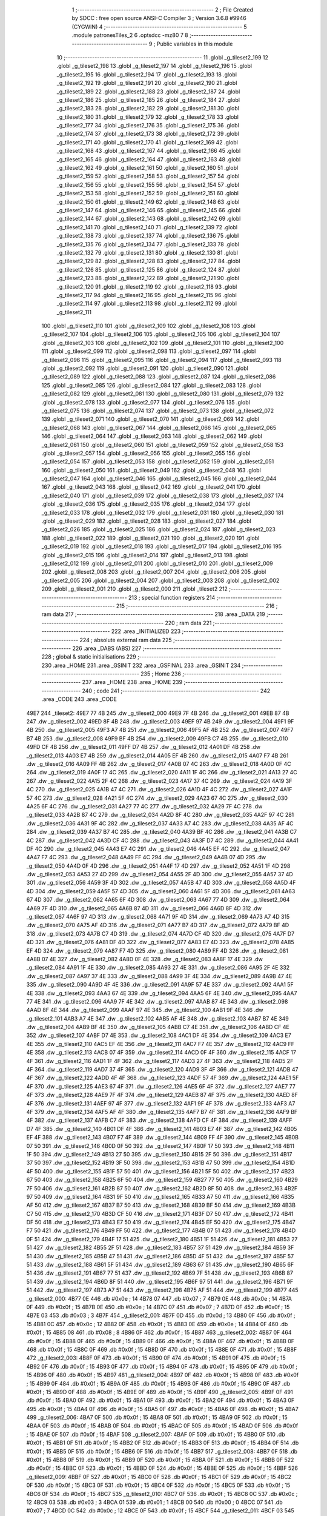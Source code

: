                               1 ;--------------------------------------------------------
                              2 ; File Created by SDCC : free open source ANSI-C Compiler
                              3 ; Version 3.6.8 #9946 (CYGWIN)
                              4 ;--------------------------------------------------------
                              5 	.module patronesTiles_2
                              6 	.optsdcc -mz80
                              7 	
                              8 ;--------------------------------------------------------
                              9 ; Public variables in this module
                             10 ;--------------------------------------------------------
                             11 	.globl _g_tileset2_199
                             12 	.globl _g_tileset2_198
                             13 	.globl _g_tileset2_197
                             14 	.globl _g_tileset2_196
                             15 	.globl _g_tileset2_195
                             16 	.globl _g_tileset2_194
                             17 	.globl _g_tileset2_193
                             18 	.globl _g_tileset2_192
                             19 	.globl _g_tileset2_191
                             20 	.globl _g_tileset2_190
                             21 	.globl _g_tileset2_189
                             22 	.globl _g_tileset2_188
                             23 	.globl _g_tileset2_187
                             24 	.globl _g_tileset2_186
                             25 	.globl _g_tileset2_185
                             26 	.globl _g_tileset2_184
                             27 	.globl _g_tileset2_183
                             28 	.globl _g_tileset2_182
                             29 	.globl _g_tileset2_181
                             30 	.globl _g_tileset2_180
                             31 	.globl _g_tileset2_179
                             32 	.globl _g_tileset2_178
                             33 	.globl _g_tileset2_177
                             34 	.globl _g_tileset2_176
                             35 	.globl _g_tileset2_175
                             36 	.globl _g_tileset2_174
                             37 	.globl _g_tileset2_173
                             38 	.globl _g_tileset2_172
                             39 	.globl _g_tileset2_171
                             40 	.globl _g_tileset2_170
                             41 	.globl _g_tileset2_169
                             42 	.globl _g_tileset2_168
                             43 	.globl _g_tileset2_167
                             44 	.globl _g_tileset2_166
                             45 	.globl _g_tileset2_165
                             46 	.globl _g_tileset2_164
                             47 	.globl _g_tileset2_163
                             48 	.globl _g_tileset2_162
                             49 	.globl _g_tileset2_161
                             50 	.globl _g_tileset2_160
                             51 	.globl _g_tileset2_159
                             52 	.globl _g_tileset2_158
                             53 	.globl _g_tileset2_157
                             54 	.globl _g_tileset2_156
                             55 	.globl _g_tileset2_155
                             56 	.globl _g_tileset2_154
                             57 	.globl _g_tileset2_153
                             58 	.globl _g_tileset2_152
                             59 	.globl _g_tileset2_151
                             60 	.globl _g_tileset2_150
                             61 	.globl _g_tileset2_149
                             62 	.globl _g_tileset2_148
                             63 	.globl _g_tileset2_147
                             64 	.globl _g_tileset2_146
                             65 	.globl _g_tileset2_145
                             66 	.globl _g_tileset2_144
                             67 	.globl _g_tileset2_143
                             68 	.globl _g_tileset2_142
                             69 	.globl _g_tileset2_141
                             70 	.globl _g_tileset2_140
                             71 	.globl _g_tileset2_139
                             72 	.globl _g_tileset2_138
                             73 	.globl _g_tileset2_137
                             74 	.globl _g_tileset2_136
                             75 	.globl _g_tileset2_135
                             76 	.globl _g_tileset2_134
                             77 	.globl _g_tileset2_133
                             78 	.globl _g_tileset2_132
                             79 	.globl _g_tileset2_131
                             80 	.globl _g_tileset2_130
                             81 	.globl _g_tileset2_129
                             82 	.globl _g_tileset2_128
                             83 	.globl _g_tileset2_127
                             84 	.globl _g_tileset2_126
                             85 	.globl _g_tileset2_125
                             86 	.globl _g_tileset2_124
                             87 	.globl _g_tileset2_123
                             88 	.globl _g_tileset2_122
                             89 	.globl _g_tileset2_121
                             90 	.globl _g_tileset2_120
                             91 	.globl _g_tileset2_119
                             92 	.globl _g_tileset2_118
                             93 	.globl _g_tileset2_117
                             94 	.globl _g_tileset2_116
                             95 	.globl _g_tileset2_115
                             96 	.globl _g_tileset2_114
                             97 	.globl _g_tileset2_113
                             98 	.globl _g_tileset2_112
                             99 	.globl _g_tileset2_111
                            100 	.globl _g_tileset2_110
                            101 	.globl _g_tileset2_109
                            102 	.globl _g_tileset2_108
                            103 	.globl _g_tileset2_107
                            104 	.globl _g_tileset2_106
                            105 	.globl _g_tileset2_105
                            106 	.globl _g_tileset2_104
                            107 	.globl _g_tileset2_103
                            108 	.globl _g_tileset2_102
                            109 	.globl _g_tileset2_101
                            110 	.globl _g_tileset2_100
                            111 	.globl _g_tileset2_099
                            112 	.globl _g_tileset2_098
                            113 	.globl _g_tileset2_097
                            114 	.globl _g_tileset2_096
                            115 	.globl _g_tileset2_095
                            116 	.globl _g_tileset2_094
                            117 	.globl _g_tileset2_093
                            118 	.globl _g_tileset2_092
                            119 	.globl _g_tileset2_091
                            120 	.globl _g_tileset2_090
                            121 	.globl _g_tileset2_089
                            122 	.globl _g_tileset2_088
                            123 	.globl _g_tileset2_087
                            124 	.globl _g_tileset2_086
                            125 	.globl _g_tileset2_085
                            126 	.globl _g_tileset2_084
                            127 	.globl _g_tileset2_083
                            128 	.globl _g_tileset2_082
                            129 	.globl _g_tileset2_081
                            130 	.globl _g_tileset2_080
                            131 	.globl _g_tileset2_079
                            132 	.globl _g_tileset2_078
                            133 	.globl _g_tileset2_077
                            134 	.globl _g_tileset2_076
                            135 	.globl _g_tileset2_075
                            136 	.globl _g_tileset2_074
                            137 	.globl _g_tileset2_073
                            138 	.globl _g_tileset2_072
                            139 	.globl _g_tileset2_071
                            140 	.globl _g_tileset2_070
                            141 	.globl _g_tileset2_069
                            142 	.globl _g_tileset2_068
                            143 	.globl _g_tileset2_067
                            144 	.globl _g_tileset2_066
                            145 	.globl _g_tileset2_065
                            146 	.globl _g_tileset2_064
                            147 	.globl _g_tileset2_063
                            148 	.globl _g_tileset2_062
                            149 	.globl _g_tileset2_061
                            150 	.globl _g_tileset2_060
                            151 	.globl _g_tileset2_059
                            152 	.globl _g_tileset2_058
                            153 	.globl _g_tileset2_057
                            154 	.globl _g_tileset2_056
                            155 	.globl _g_tileset2_055
                            156 	.globl _g_tileset2_054
                            157 	.globl _g_tileset2_053
                            158 	.globl _g_tileset2_052
                            159 	.globl _g_tileset2_051
                            160 	.globl _g_tileset2_050
                            161 	.globl _g_tileset2_049
                            162 	.globl _g_tileset2_048
                            163 	.globl _g_tileset2_047
                            164 	.globl _g_tileset2_046
                            165 	.globl _g_tileset2_045
                            166 	.globl _g_tileset2_044
                            167 	.globl _g_tileset2_043
                            168 	.globl _g_tileset2_042
                            169 	.globl _g_tileset2_041
                            170 	.globl _g_tileset2_040
                            171 	.globl _g_tileset2_039
                            172 	.globl _g_tileset2_038
                            173 	.globl _g_tileset2_037
                            174 	.globl _g_tileset2_036
                            175 	.globl _g_tileset2_035
                            176 	.globl _g_tileset2_034
                            177 	.globl _g_tileset2_033
                            178 	.globl _g_tileset2_032
                            179 	.globl _g_tileset2_031
                            180 	.globl _g_tileset2_030
                            181 	.globl _g_tileset2_029
                            182 	.globl _g_tileset2_028
                            183 	.globl _g_tileset2_027
                            184 	.globl _g_tileset2_026
                            185 	.globl _g_tileset2_025
                            186 	.globl _g_tileset2_024
                            187 	.globl _g_tileset2_023
                            188 	.globl _g_tileset2_022
                            189 	.globl _g_tileset2_021
                            190 	.globl _g_tileset2_020
                            191 	.globl _g_tileset2_019
                            192 	.globl _g_tileset2_018
                            193 	.globl _g_tileset2_017
                            194 	.globl _g_tileset2_016
                            195 	.globl _g_tileset2_015
                            196 	.globl _g_tileset2_014
                            197 	.globl _g_tileset2_013
                            198 	.globl _g_tileset2_012
                            199 	.globl _g_tileset2_011
                            200 	.globl _g_tileset2_010
                            201 	.globl _g_tileset2_009
                            202 	.globl _g_tileset2_008
                            203 	.globl _g_tileset2_007
                            204 	.globl _g_tileset2_006
                            205 	.globl _g_tileset2_005
                            206 	.globl _g_tileset2_004
                            207 	.globl _g_tileset2_003
                            208 	.globl _g_tileset2_002
                            209 	.globl _g_tileset2_001
                            210 	.globl _g_tileset2_000
                            211 	.globl _tileset2
                            212 ;--------------------------------------------------------
                            213 ; special function registers
                            214 ;--------------------------------------------------------
                            215 ;--------------------------------------------------------
                            216 ; ram data
                            217 ;--------------------------------------------------------
                            218 	.area _DATA
                            219 ;--------------------------------------------------------
                            220 ; ram data
                            221 ;--------------------------------------------------------
                            222 	.area _INITIALIZED
                            223 ;--------------------------------------------------------
                            224 ; absolute external ram data
                            225 ;--------------------------------------------------------
                            226 	.area _DABS (ABS)
                            227 ;--------------------------------------------------------
                            228 ; global & static initialisations
                            229 ;--------------------------------------------------------
                            230 	.area _HOME
                            231 	.area _GSINIT
                            232 	.area _GSFINAL
                            233 	.area _GSINIT
                            234 ;--------------------------------------------------------
                            235 ; Home
                            236 ;--------------------------------------------------------
                            237 	.area _HOME
                            238 	.area _HOME
                            239 ;--------------------------------------------------------
                            240 ; code
                            241 ;--------------------------------------------------------
                            242 	.area _CODE
                            243 	.area _CODE
   49E7                     244 _tileset2:
   49E7 77 4B               245 	.dw _g_tileset2_000
   49E9 7F 4B               246 	.dw _g_tileset2_001
   49EB 87 4B               247 	.dw _g_tileset2_002
   49ED 8F 4B               248 	.dw _g_tileset2_003
   49EF 97 4B               249 	.dw _g_tileset2_004
   49F1 9F 4B               250 	.dw _g_tileset2_005
   49F3 A7 4B               251 	.dw _g_tileset2_006
   49F5 AF 4B               252 	.dw _g_tileset2_007
   49F7 B7 4B               253 	.dw _g_tileset2_008
   49F9 BF 4B               254 	.dw _g_tileset2_009
   49FB C7 4B               255 	.dw _g_tileset2_010
   49FD CF 4B               256 	.dw _g_tileset2_011
   49FF D7 4B               257 	.dw _g_tileset2_012
   4A01 DF 4B               258 	.dw _g_tileset2_013
   4A03 E7 4B               259 	.dw _g_tileset2_014
   4A05 EF 4B               260 	.dw _g_tileset2_015
   4A07 F7 4B               261 	.dw _g_tileset2_016
   4A09 FF 4B               262 	.dw _g_tileset2_017
   4A0B 07 4C               263 	.dw _g_tileset2_018
   4A0D 0F 4C               264 	.dw _g_tileset2_019
   4A0F 17 4C               265 	.dw _g_tileset2_020
   4A11 1F 4C               266 	.dw _g_tileset2_021
   4A13 27 4C               267 	.dw _g_tileset2_022
   4A15 2F 4C               268 	.dw _g_tileset2_023
   4A17 37 4C               269 	.dw _g_tileset2_024
   4A19 3F 4C               270 	.dw _g_tileset2_025
   4A1B 47 4C               271 	.dw _g_tileset2_026
   4A1D 4F 4C               272 	.dw _g_tileset2_027
   4A1F 57 4C               273 	.dw _g_tileset2_028
   4A21 5F 4C               274 	.dw _g_tileset2_029
   4A23 67 4C               275 	.dw _g_tileset2_030
   4A25 6F 4C               276 	.dw _g_tileset2_031
   4A27 77 4C               277 	.dw _g_tileset2_032
   4A29 7F 4C               278 	.dw _g_tileset2_033
   4A2B 87 4C               279 	.dw _g_tileset2_034
   4A2D 8F 4C               280 	.dw _g_tileset2_035
   4A2F 97 4C               281 	.dw _g_tileset2_036
   4A31 9F 4C               282 	.dw _g_tileset2_037
   4A33 A7 4C               283 	.dw _g_tileset2_038
   4A35 AF 4C               284 	.dw _g_tileset2_039
   4A37 B7 4C               285 	.dw _g_tileset2_040
   4A39 BF 4C               286 	.dw _g_tileset2_041
   4A3B C7 4C               287 	.dw _g_tileset2_042
   4A3D CF 4C               288 	.dw _g_tileset2_043
   4A3F D7 4C               289 	.dw _g_tileset2_044
   4A41 DF 4C               290 	.dw _g_tileset2_045
   4A43 E7 4C               291 	.dw _g_tileset2_046
   4A45 EF 4C               292 	.dw _g_tileset2_047
   4A47 F7 4C               293 	.dw _g_tileset2_048
   4A49 FF 4C               294 	.dw _g_tileset2_049
   4A4B 07 4D               295 	.dw _g_tileset2_050
   4A4D 0F 4D               296 	.dw _g_tileset2_051
   4A4F 17 4D               297 	.dw _g_tileset2_052
   4A51 1F 4D               298 	.dw _g_tileset2_053
   4A53 27 4D               299 	.dw _g_tileset2_054
   4A55 2F 4D               300 	.dw _g_tileset2_055
   4A57 37 4D               301 	.dw _g_tileset2_056
   4A59 3F 4D               302 	.dw _g_tileset2_057
   4A5B 47 4D               303 	.dw _g_tileset2_058
   4A5D 4F 4D               304 	.dw _g_tileset2_059
   4A5F 57 4D               305 	.dw _g_tileset2_060
   4A61 5F 4D               306 	.dw _g_tileset2_061
   4A63 67 4D               307 	.dw _g_tileset2_062
   4A65 6F 4D               308 	.dw _g_tileset2_063
   4A67 77 4D               309 	.dw _g_tileset2_064
   4A69 7F 4D               310 	.dw _g_tileset2_065
   4A6B 87 4D               311 	.dw _g_tileset2_066
   4A6D 8F 4D               312 	.dw _g_tileset2_067
   4A6F 97 4D               313 	.dw _g_tileset2_068
   4A71 9F 4D               314 	.dw _g_tileset2_069
   4A73 A7 4D               315 	.dw _g_tileset2_070
   4A75 AF 4D               316 	.dw _g_tileset2_071
   4A77 B7 4D               317 	.dw _g_tileset2_072
   4A79 BF 4D               318 	.dw _g_tileset2_073
   4A7B C7 4D               319 	.dw _g_tileset2_074
   4A7D CF 4D               320 	.dw _g_tileset2_075
   4A7F D7 4D               321 	.dw _g_tileset2_076
   4A81 DF 4D               322 	.dw _g_tileset2_077
   4A83 E7 4D               323 	.dw _g_tileset2_078
   4A85 EF 4D               324 	.dw _g_tileset2_079
   4A87 F7 4D               325 	.dw _g_tileset2_080
   4A89 FF 4D               326 	.dw _g_tileset2_081
   4A8B 07 4E               327 	.dw _g_tileset2_082
   4A8D 0F 4E               328 	.dw _g_tileset2_083
   4A8F 17 4E               329 	.dw _g_tileset2_084
   4A91 1F 4E               330 	.dw _g_tileset2_085
   4A93 27 4E               331 	.dw _g_tileset2_086
   4A95 2F 4E               332 	.dw _g_tileset2_087
   4A97 37 4E               333 	.dw _g_tileset2_088
   4A99 3F 4E               334 	.dw _g_tileset2_089
   4A9B 47 4E               335 	.dw _g_tileset2_090
   4A9D 4F 4E               336 	.dw _g_tileset2_091
   4A9F 57 4E               337 	.dw _g_tileset2_092
   4AA1 5F 4E               338 	.dw _g_tileset2_093
   4AA3 67 4E               339 	.dw _g_tileset2_094
   4AA5 6F 4E               340 	.dw _g_tileset2_095
   4AA7 77 4E               341 	.dw _g_tileset2_096
   4AA9 7F 4E               342 	.dw _g_tileset2_097
   4AAB 87 4E               343 	.dw _g_tileset2_098
   4AAD 8F 4E               344 	.dw _g_tileset2_099
   4AAF 97 4E               345 	.dw _g_tileset2_100
   4AB1 9F 4E               346 	.dw _g_tileset2_101
   4AB3 A7 4E               347 	.dw _g_tileset2_102
   4AB5 AF 4E               348 	.dw _g_tileset2_103
   4AB7 B7 4E               349 	.dw _g_tileset2_104
   4AB9 BF 4E               350 	.dw _g_tileset2_105
   4ABB C7 4E               351 	.dw _g_tileset2_106
   4ABD CF 4E               352 	.dw _g_tileset2_107
   4ABF D7 4E               353 	.dw _g_tileset2_108
   4AC1 DF 4E               354 	.dw _g_tileset2_109
   4AC3 E7 4E               355 	.dw _g_tileset2_110
   4AC5 EF 4E               356 	.dw _g_tileset2_111
   4AC7 F7 4E               357 	.dw _g_tileset2_112
   4AC9 FF 4E               358 	.dw _g_tileset2_113
   4ACB 07 4F               359 	.dw _g_tileset2_114
   4ACD 0F 4F               360 	.dw _g_tileset2_115
   4ACF 17 4F               361 	.dw _g_tileset2_116
   4AD1 1F 4F               362 	.dw _g_tileset2_117
   4AD3 27 4F               363 	.dw _g_tileset2_118
   4AD5 2F 4F               364 	.dw _g_tileset2_119
   4AD7 37 4F               365 	.dw _g_tileset2_120
   4AD9 3F 4F               366 	.dw _g_tileset2_121
   4ADB 47 4F               367 	.dw _g_tileset2_122
   4ADD 4F 4F               368 	.dw _g_tileset2_123
   4ADF 57 4F               369 	.dw _g_tileset2_124
   4AE1 5F 4F               370 	.dw _g_tileset2_125
   4AE3 67 4F               371 	.dw _g_tileset2_126
   4AE5 6F 4F               372 	.dw _g_tileset2_127
   4AE7 77 4F               373 	.dw _g_tileset2_128
   4AE9 7F 4F               374 	.dw _g_tileset2_129
   4AEB 87 4F               375 	.dw _g_tileset2_130
   4AED 8F 4F               376 	.dw _g_tileset2_131
   4AEF 97 4F               377 	.dw _g_tileset2_132
   4AF1 9F 4F               378 	.dw _g_tileset2_133
   4AF3 A7 4F               379 	.dw _g_tileset2_134
   4AF5 AF 4F               380 	.dw _g_tileset2_135
   4AF7 B7 4F               381 	.dw _g_tileset2_136
   4AF9 BF 4F               382 	.dw _g_tileset2_137
   4AFB C7 4F               383 	.dw _g_tileset2_138
   4AFD CF 4F               384 	.dw _g_tileset2_139
   4AFF D7 4F               385 	.dw _g_tileset2_140
   4B01 DF 4F               386 	.dw _g_tileset2_141
   4B03 E7 4F               387 	.dw _g_tileset2_142
   4B05 EF 4F               388 	.dw _g_tileset2_143
   4B07 F7 4F               389 	.dw _g_tileset2_144
   4B09 FF 4F               390 	.dw _g_tileset2_145
   4B0B 07 50               391 	.dw _g_tileset2_146
   4B0D 0F 50               392 	.dw _g_tileset2_147
   4B0F 17 50               393 	.dw _g_tileset2_148
   4B11 1F 50               394 	.dw _g_tileset2_149
   4B13 27 50               395 	.dw _g_tileset2_150
   4B15 2F 50               396 	.dw _g_tileset2_151
   4B17 37 50               397 	.dw _g_tileset2_152
   4B19 3F 50               398 	.dw _g_tileset2_153
   4B1B 47 50               399 	.dw _g_tileset2_154
   4B1D 4F 50               400 	.dw _g_tileset2_155
   4B1F 57 50               401 	.dw _g_tileset2_156
   4B21 5F 50               402 	.dw _g_tileset2_157
   4B23 67 50               403 	.dw _g_tileset2_158
   4B25 6F 50               404 	.dw _g_tileset2_159
   4B27 77 50               405 	.dw _g_tileset2_160
   4B29 7F 50               406 	.dw _g_tileset2_161
   4B2B 87 50               407 	.dw _g_tileset2_162
   4B2D 8F 50               408 	.dw _g_tileset2_163
   4B2F 97 50               409 	.dw _g_tileset2_164
   4B31 9F 50               410 	.dw _g_tileset2_165
   4B33 A7 50               411 	.dw _g_tileset2_166
   4B35 AF 50               412 	.dw _g_tileset2_167
   4B37 B7 50               413 	.dw _g_tileset2_168
   4B39 BF 50               414 	.dw _g_tileset2_169
   4B3B C7 50               415 	.dw _g_tileset2_170
   4B3D CF 50               416 	.dw _g_tileset2_171
   4B3F D7 50               417 	.dw _g_tileset2_172
   4B41 DF 50               418 	.dw _g_tileset2_173
   4B43 E7 50               419 	.dw _g_tileset2_174
   4B45 EF 50               420 	.dw _g_tileset2_175
   4B47 F7 50               421 	.dw _g_tileset2_176
   4B49 FF 50               422 	.dw _g_tileset2_177
   4B4B 07 51               423 	.dw _g_tileset2_178
   4B4D 0F 51               424 	.dw _g_tileset2_179
   4B4F 17 51               425 	.dw _g_tileset2_180
   4B51 1F 51               426 	.dw _g_tileset2_181
   4B53 27 51               427 	.dw _g_tileset2_182
   4B55 2F 51               428 	.dw _g_tileset2_183
   4B57 37 51               429 	.dw _g_tileset2_184
   4B59 3F 51               430 	.dw _g_tileset2_185
   4B5B 47 51               431 	.dw _g_tileset2_186
   4B5D 4F 51               432 	.dw _g_tileset2_187
   4B5F 57 51               433 	.dw _g_tileset2_188
   4B61 5F 51               434 	.dw _g_tileset2_189
   4B63 67 51               435 	.dw _g_tileset2_190
   4B65 6F 51               436 	.dw _g_tileset2_191
   4B67 77 51               437 	.dw _g_tileset2_192
   4B69 7F 51               438 	.dw _g_tileset2_193
   4B6B 87 51               439 	.dw _g_tileset2_194
   4B6D 8F 51               440 	.dw _g_tileset2_195
   4B6F 97 51               441 	.dw _g_tileset2_196
   4B71 9F 51               442 	.dw _g_tileset2_197
   4B73 A7 51               443 	.dw _g_tileset2_198
   4B75 AF 51               444 	.dw _g_tileset2_199
   4B77                     445 _g_tileset2_000:
   4B77 0E                  446 	.db #0x0e	; 14
   4B78 07                  447 	.db #0x07	; 7
   4B79 0E                  448 	.db #0x0e	; 14
   4B7A 0F                  449 	.db #0x0f	; 15
   4B7B 0E                  450 	.db #0x0e	; 14
   4B7C 07                  451 	.db #0x07	; 7
   4B7D 0F                  452 	.db #0x0f	; 15
   4B7E 03                  453 	.db #0x03	; 3
   4B7F                     454 _g_tileset2_001:
   4B7F 0D                  455 	.db #0x0d	; 13
   4B80 0F                  456 	.db #0x0f	; 15
   4B81 0C                  457 	.db #0x0c	; 12
   4B82 0F                  458 	.db #0x0f	; 15
   4B83 0E                  459 	.db #0x0e	; 14
   4B84 0F                  460 	.db #0x0f	; 15
   4B85 08                  461 	.db #0x08	; 8
   4B86 0F                  462 	.db #0x0f	; 15
   4B87                     463 _g_tileset2_002:
   4B87 0F                  464 	.db #0x0f	; 15
   4B88 0F                  465 	.db #0x0f	; 15
   4B89 0F                  466 	.db #0x0f	; 15
   4B8A 0F                  467 	.db #0x0f	; 15
   4B8B 0F                  468 	.db #0x0f	; 15
   4B8C 0F                  469 	.db #0x0f	; 15
   4B8D 0F                  470 	.db #0x0f	; 15
   4B8E 0F                  471 	.db #0x0f	; 15
   4B8F                     472 _g_tileset2_003:
   4B8F 0F                  473 	.db #0x0f	; 15
   4B90 0F                  474 	.db #0x0f	; 15
   4B91 0F                  475 	.db #0x0f	; 15
   4B92 0F                  476 	.db #0x0f	; 15
   4B93 0F                  477 	.db #0x0f	; 15
   4B94 0F                  478 	.db #0x0f	; 15
   4B95 0F                  479 	.db #0x0f	; 15
   4B96 0F                  480 	.db #0x0f	; 15
   4B97                     481 _g_tileset2_004:
   4B97 0F                  482 	.db #0x0f	; 15
   4B98 0F                  483 	.db #0x0f	; 15
   4B99 0F                  484 	.db #0x0f	; 15
   4B9A 0F                  485 	.db #0x0f	; 15
   4B9B 0F                  486 	.db #0x0f	; 15
   4B9C 0F                  487 	.db #0x0f	; 15
   4B9D 0F                  488 	.db #0x0f	; 15
   4B9E 0F                  489 	.db #0x0f	; 15
   4B9F                     490 _g_tileset2_005:
   4B9F 0F                  491 	.db #0x0f	; 15
   4BA0 0F                  492 	.db #0x0f	; 15
   4BA1 0F                  493 	.db #0x0f	; 15
   4BA2 0F                  494 	.db #0x0f	; 15
   4BA3 0F                  495 	.db #0x0f	; 15
   4BA4 0F                  496 	.db #0x0f	; 15
   4BA5 0F                  497 	.db #0x0f	; 15
   4BA6 0F                  498 	.db #0x0f	; 15
   4BA7                     499 _g_tileset2_006:
   4BA7 0F                  500 	.db #0x0f	; 15
   4BA8 0F                  501 	.db #0x0f	; 15
   4BA9 0F                  502 	.db #0x0f	; 15
   4BAA 0F                  503 	.db #0x0f	; 15
   4BAB 0F                  504 	.db #0x0f	; 15
   4BAC 0F                  505 	.db #0x0f	; 15
   4BAD 0F                  506 	.db #0x0f	; 15
   4BAE 0F                  507 	.db #0x0f	; 15
   4BAF                     508 _g_tileset2_007:
   4BAF 0F                  509 	.db #0x0f	; 15
   4BB0 0F                  510 	.db #0x0f	; 15
   4BB1 0F                  511 	.db #0x0f	; 15
   4BB2 0F                  512 	.db #0x0f	; 15
   4BB3 0F                  513 	.db #0x0f	; 15
   4BB4 0F                  514 	.db #0x0f	; 15
   4BB5 0F                  515 	.db #0x0f	; 15
   4BB6 0F                  516 	.db #0x0f	; 15
   4BB7                     517 _g_tileset2_008:
   4BB7 0F                  518 	.db #0x0f	; 15
   4BB8 0F                  519 	.db #0x0f	; 15
   4BB9 0F                  520 	.db #0x0f	; 15
   4BBA 0F                  521 	.db #0x0f	; 15
   4BBB 0F                  522 	.db #0x0f	; 15
   4BBC 0F                  523 	.db #0x0f	; 15
   4BBD 0F                  524 	.db #0x0f	; 15
   4BBE 0F                  525 	.db #0x0f	; 15
   4BBF                     526 _g_tileset2_009:
   4BBF 0F                  527 	.db #0x0f	; 15
   4BC0 0F                  528 	.db #0x0f	; 15
   4BC1 0F                  529 	.db #0x0f	; 15
   4BC2 0F                  530 	.db #0x0f	; 15
   4BC3 0F                  531 	.db #0x0f	; 15
   4BC4 0F                  532 	.db #0x0f	; 15
   4BC5 0F                  533 	.db #0x0f	; 15
   4BC6 0F                  534 	.db #0x0f	; 15
   4BC7                     535 _g_tileset2_010:
   4BC7 0F                  536 	.db #0x0f	; 15
   4BC8 0C                  537 	.db #0x0c	; 12
   4BC9 03                  538 	.db #0x03	; 3
   4BCA 01                  539 	.db #0x01	; 1
   4BCB 00                  540 	.db #0x00	; 0
   4BCC 07                  541 	.db #0x07	; 7
   4BCD 0C                  542 	.db #0x0c	; 12
   4BCE 0F                  543 	.db #0x0f	; 15
   4BCF                     544 _g_tileset2_011:
   4BCF 03                  545 	.db #0x03	; 3
   4BD0 0F                  546 	.db #0x0f	; 15
   4BD1 09                  547 	.db #0x09	; 9
   4BD2 0F                  548 	.db #0x0f	; 15
   4BD3 0D                  549 	.db #0x0d	; 13
   4BD4 0C                  550 	.db #0x0c	; 12
   4BD5 0D                  551 	.db #0x0d	; 13
   4BD6 09                  552 	.db #0x09	; 9
   4BD7                     553 _g_tileset2_012:
   4BD7 0F                  554 	.db #0x0f	; 15
   4BD8 0F                  555 	.db #0x0f	; 15
   4BD9 0C                  556 	.db #0x0c	; 12
   4BDA 03                  557 	.db #0x03	; 3
   4BDB 08                  558 	.db #0x08	; 8
   4BDC 00                  559 	.db #0x00	; 0
   4BDD 00                  560 	.db #0x00	; 0
   4BDE 00                  561 	.db #0x00	; 0
   4BDF                     562 _g_tileset2_013:
   4BDF 0F                  563 	.db #0x0f	; 15
   4BE0 0F                  564 	.db #0x0f	; 15
   4BE1 0F                  565 	.db #0x0f	; 15
   4BE2 0F                  566 	.db #0x0f	; 15
   4BE3 0F                  567 	.db #0x0f	; 15
   4BE4 03                  568 	.db #0x03	; 3
   4BE5 00                  569 	.db #0x00	; 0
   4BE6 01                  570 	.db #0x01	; 1
   4BE7                     571 _g_tileset2_014:
   4BE7 0F                  572 	.db #0x0f	; 15
   4BE8 0F                  573 	.db #0x0f	; 15
   4BE9 0F                  574 	.db #0x0f	; 15
   4BEA 0F                  575 	.db #0x0f	; 15
   4BEB 0F                  576 	.db #0x0f	; 15
   4BEC 0F                  577 	.db #0x0f	; 15
   4BED 0F                  578 	.db #0x0f	; 15
   4BEE 0F                  579 	.db #0x0f	; 15
   4BEF                     580 _g_tileset2_015:
   4BEF 0F                  581 	.db #0x0f	; 15
   4BF0 0F                  582 	.db #0x0f	; 15
   4BF1 0F                  583 	.db #0x0f	; 15
   4BF2 0F                  584 	.db #0x0f	; 15
   4BF3 0F                  585 	.db #0x0f	; 15
   4BF4 0F                  586 	.db #0x0f	; 15
   4BF5 07                  587 	.db #0x07	; 7
   4BF6 0E                  588 	.db #0x0e	; 14
   4BF7                     589 _g_tileset2_016:
   4BF7 0F                  590 	.db #0x0f	; 15
   4BF8 0F                  591 	.db #0x0f	; 15
   4BF9 0F                  592 	.db #0x0f	; 15
   4BFA 0F                  593 	.db #0x0f	; 15
   4BFB 0F                  594 	.db #0x0f	; 15
   4BFC 0F                  595 	.db #0x0f	; 15
   4BFD 0F                  596 	.db #0x0f	; 15
   4BFE 0F                  597 	.db #0x0f	; 15
   4BFF                     598 _g_tileset2_017:
   4BFF 0F                  599 	.db #0x0f	; 15
   4C00 0F                  600 	.db #0x0f	; 15
   4C01 0F                  601 	.db #0x0f	; 15
   4C02 0F                  602 	.db #0x0f	; 15
   4C03 0F                  603 	.db #0x0f	; 15
   4C04 0F                  604 	.db #0x0f	; 15
   4C05 0F                  605 	.db #0x0f	; 15
   4C06 0F                  606 	.db #0x0f	; 15
   4C07                     607 _g_tileset2_018:
   4C07 0F                  608 	.db #0x0f	; 15
   4C08 0F                  609 	.db #0x0f	; 15
   4C09 0F                  610 	.db #0x0f	; 15
   4C0A 0F                  611 	.db #0x0f	; 15
   4C0B 0F                  612 	.db #0x0f	; 15
   4C0C 0F                  613 	.db #0x0f	; 15
   4C0D 0F                  614 	.db #0x0f	; 15
   4C0E 0F                  615 	.db #0x0f	; 15
   4C0F                     616 _g_tileset2_019:
   4C0F 0F                  617 	.db #0x0f	; 15
   4C10 0F                  618 	.db #0x0f	; 15
   4C11 0F                  619 	.db #0x0f	; 15
   4C12 0F                  620 	.db #0x0f	; 15
   4C13 0F                  621 	.db #0x0f	; 15
   4C14 0F                  622 	.db #0x0f	; 15
   4C15 0F                  623 	.db #0x0f	; 15
   4C16 0F                  624 	.db #0x0f	; 15
   4C17                     625 _g_tileset2_020:
   4C17 0E                  626 	.db #0x0e	; 14
   4C18 03                  627 	.db #0x03	; 3
   4C19 0F                  628 	.db #0x0f	; 15
   4C1A 0B                  629 	.db #0x0b	; 11
   4C1B 0E                  630 	.db #0x0e	; 14
   4C1C 03                  631 	.db #0x03	; 3
   4C1D 0E                  632 	.db #0x0e	; 14
   4C1E 0C                  633 	.db #0x0c	; 12
   4C1F                     634 _g_tileset2_021:
   4C1F 0D                  635 	.db #0x0d	; 13
   4C20 03                  636 	.db #0x03	; 3
   4C21 0E                  637 	.db #0x0e	; 14
   4C22 03                  638 	.db #0x03	; 3
   4C23 0C                  639 	.db #0x0c	; 12
   4C24 09                  640 	.db #0x09	; 9
   4C25 0B                  641 	.db #0x0b	; 11
   4C26 0D                  642 	.db #0x0d	; 13
   4C27                     643 _g_tileset2_022:
   4C27 00                  644 	.db #0x00	; 0
   4C28 00                  645 	.db #0x00	; 0
   4C29 00                  646 	.db #0x00	; 0
   4C2A 00                  647 	.db #0x00	; 0
   4C2B 00                  648 	.db #0x00	; 0
   4C2C 00                  649 	.db #0x00	; 0
   4C2D 00                  650 	.db #0x00	; 0
   4C2E 00                  651 	.db #0x00	; 0
   4C2F                     652 _g_tileset2_023:
   4C2F 00                  653 	.db #0x00	; 0
   4C30 00                  654 	.db #0x00	; 0
   4C31 00                  655 	.db #0x00	; 0
   4C32 00                  656 	.db #0x00	; 0
   4C33 00                  657 	.db #0x00	; 0
   4C34 00                  658 	.db #0x00	; 0
   4C35 00                  659 	.db #0x00	; 0
   4C36 00                  660 	.db #0x00	; 0
   4C37                     661 _g_tileset2_024:
   4C37 00                  662 	.db #0x00	; 0
   4C38 00                  663 	.db #0x00	; 0
   4C39 00                  664 	.db #0x00	; 0
   4C3A 00                  665 	.db #0x00	; 0
   4C3B 00                  666 	.db #0x00	; 0
   4C3C 00                  667 	.db #0x00	; 0
   4C3D 00                  668 	.db #0x00	; 0
   4C3E 00                  669 	.db #0x00	; 0
   4C3F                     670 _g_tileset2_025:
   4C3F 00                  671 	.db #0x00	; 0
   4C40 00                  672 	.db #0x00	; 0
   4C41 00                  673 	.db #0x00	; 0
   4C42 00                  674 	.db #0x00	; 0
   4C43 00                  675 	.db #0x00	; 0
   4C44 00                  676 	.db #0x00	; 0
   4C45 00                  677 	.db #0x00	; 0
   4C46 00                  678 	.db #0x00	; 0
   4C47                     679 _g_tileset2_026:
   4C47 0F                  680 	.db #0x0f	; 15
   4C48 0F                  681 	.db #0x0f	; 15
   4C49 0F                  682 	.db #0x0f	; 15
   4C4A 0F                  683 	.db #0x0f	; 15
   4C4B 0F                  684 	.db #0x0f	; 15
   4C4C 0F                  685 	.db #0x0f	; 15
   4C4D 0F                  686 	.db #0x0f	; 15
   4C4E 0F                  687 	.db #0x0f	; 15
   4C4F                     688 _g_tileset2_027:
   4C4F 0F                  689 	.db #0x0f	; 15
   4C50 0F                  690 	.db #0x0f	; 15
   4C51 0F                  691 	.db #0x0f	; 15
   4C52 0C                  692 	.db #0x0c	; 12
   4C53 0F                  693 	.db #0x0f	; 15
   4C54 00                  694 	.db #0x00	; 0
   4C55 0E                  695 	.db #0x0e	; 14
   4C56 00                  696 	.db #0x00	; 0
   4C57                     697 _g_tileset2_028:
   4C57 01                  698 	.db #0x01	; 1
   4C58 0F                  699 	.db #0x0f	; 15
   4C59 00                  700 	.db #0x00	; 0
   4C5A 0F                  701 	.db #0x0f	; 15
   4C5B 00                  702 	.db #0x00	; 0
   4C5C 00                  703 	.db #0x00	; 0
   4C5D 00                  704 	.db #0x00	; 0
   4C5E 00                  705 	.db #0x00	; 0
   4C5F                     706 _g_tileset2_029:
   4C5F 0F                  707 	.db #0x0f	; 15
   4C60 0F                  708 	.db #0x0f	; 15
   4C61 0F                  709 	.db #0x0f	; 15
   4C62 0F                  710 	.db #0x0f	; 15
   4C63 07                  711 	.db #0x07	; 7
   4C64 0F                  712 	.db #0x0f	; 15
   4C65 03                  713 	.db #0x03	; 3
   4C66 0F                  714 	.db #0x0f	; 15
   4C67                     715 _g_tileset2_030:
   4C67 08                  716 	.db #0x08	; 8
   4C68 0E                  717 	.db #0x0e	; 14
   4C69 02                  718 	.db #0x02	; 2
   4C6A 07                  719 	.db #0x07	; 7
   4C6B 06                  720 	.db #0x06	; 6
   4C6C 03                  721 	.db #0x03	; 3
   4C6D 0F                  722 	.db #0x0f	; 15
   4C6E 0B                  723 	.db #0x0b	; 11
   4C6F                     724 _g_tileset2_031:
   4C6F 00                  725 	.db #0x00	; 0
   4C70 0D                  726 	.db #0x0d	; 13
   4C71 0E                  727 	.db #0x0e	; 14
   4C72 01                  728 	.db #0x01	; 1
   4C73 0E                  729 	.db #0x0e	; 14
   4C74 06                  730 	.db #0x06	; 6
   4C75 0D                  731 	.db #0x0d	; 13
   4C76 0F                  732 	.db #0x0f	; 15
   4C77                     733 _g_tileset2_032:
   4C77 00                  734 	.db #0x00	; 0
   4C78 00                  735 	.db #0x00	; 0
   4C79 00                  736 	.db #0x00	; 0
   4C7A 00                  737 	.db #0x00	; 0
   4C7B 00                  738 	.db #0x00	; 0
   4C7C 00                  739 	.db #0x00	; 0
   4C7D 02                  740 	.db #0x02	; 2
   4C7E 02                  741 	.db #0x02	; 2
   4C7F                     742 _g_tileset2_033:
   4C7F 00                  743 	.db #0x00	; 0
   4C80 00                  744 	.db #0x00	; 0
   4C81 00                  745 	.db #0x00	; 0
   4C82 00                  746 	.db #0x00	; 0
   4C83 00                  747 	.db #0x00	; 0
   4C84 00                  748 	.db #0x00	; 0
   4C85 00                  749 	.db #0x00	; 0
   4C86 00                  750 	.db #0x00	; 0
   4C87                     751 _g_tileset2_034:
   4C87 00                  752 	.db #0x00	; 0
   4C88 00                  753 	.db #0x00	; 0
   4C89 00                  754 	.db #0x00	; 0
   4C8A 00                  755 	.db #0x00	; 0
   4C8B 00                  756 	.db #0x00	; 0
   4C8C 00                  757 	.db #0x00	; 0
   4C8D 00                  758 	.db #0x00	; 0
   4C8E 00                  759 	.db #0x00	; 0
   4C8F                     760 _g_tileset2_035:
   4C8F 00                  761 	.db #0x00	; 0
   4C90 00                  762 	.db #0x00	; 0
   4C91 00                  763 	.db #0x00	; 0
   4C92 00                  764 	.db #0x00	; 0
   4C93 00                  765 	.db #0x00	; 0
   4C94 00                  766 	.db #0x00	; 0
   4C95 00                  767 	.db #0x00	; 0
   4C96 00                  768 	.db #0x00	; 0
   4C97                     769 _g_tileset2_036:
   4C97 0F                  770 	.db #0x0f	; 15
   4C98 0F                  771 	.db #0x0f	; 15
   4C99 0F                  772 	.db #0x0f	; 15
   4C9A 0F                  773 	.db #0x0f	; 15
   4C9B 0F                  774 	.db #0x0f	; 15
   4C9C 0F                  775 	.db #0x0f	; 15
   4C9D 0F                  776 	.db #0x0f	; 15
   4C9E 0E                  777 	.db #0x0e	; 14
   4C9F                     778 _g_tileset2_037:
   4C9F 0C                  779 	.db #0x0c	; 12
   4CA0 00                  780 	.db #0x00	; 0
   4CA1 08                  781 	.db #0x08	; 8
   4CA2 00                  782 	.db #0x00	; 0
   4CA3 00                  783 	.db #0x00	; 0
   4CA4 00                  784 	.db #0x00	; 0
   4CA5 00                  785 	.db #0x00	; 0
   4CA6 00                  786 	.db #0x00	; 0
   4CA7                     787 _g_tileset2_038:
   4CA7 00                  788 	.db #0x00	; 0
   4CA8 00                  789 	.db #0x00	; 0
   4CA9 00                  790 	.db #0x00	; 0
   4CAA 00                  791 	.db #0x00	; 0
   4CAB 00                  792 	.db #0x00	; 0
   4CAC 00                  793 	.db #0x00	; 0
   4CAD 00                  794 	.db #0x00	; 0
   4CAE 00                  795 	.db #0x00	; 0
   4CAF                     796 _g_tileset2_039:
   4CAF 03                  797 	.db #0x03	; 3
   4CB0 0F                  798 	.db #0x0f	; 15
   4CB1 03                  799 	.db #0x03	; 3
   4CB2 0F                  800 	.db #0x0f	; 15
   4CB3 03                  801 	.db #0x03	; 3
   4CB4 0F                  802 	.db #0x0f	; 15
   4CB5 03                  803 	.db #0x03	; 3
   4CB6 0F                  804 	.db #0x0f	; 15
   4CB7                     805 _g_tileset2_040:
   4CB7 05                  806 	.db #0x05	; 5
   4CB8 0F                  807 	.db #0x0f	; 15
   4CB9 06                  808 	.db #0x06	; 6
   4CBA 0F                  809 	.db #0x0f	; 15
   4CBB 03                  810 	.db #0x03	; 3
   4CBC 07                  811 	.db #0x07	; 7
   4CBD 02                  812 	.db #0x02	; 2
   4CBE 0E                  813 	.db #0x0e	; 14
   4CBF                     814 _g_tileset2_041:
   4CBF 03                  815 	.db #0x03	; 3
   4CC0 0C                  816 	.db #0x0c	; 12
   4CC1 03                  817 	.db #0x03	; 3
   4CC2 08                  818 	.db #0x08	; 8
   4CC3 01                  819 	.db #0x01	; 1
   4CC4 08                  820 	.db #0x08	; 8
   4CC5 01                  821 	.db #0x01	; 1
   4CC6 08                  822 	.db #0x08	; 8
   4CC7                     823 _g_tileset2_042:
   4CC7 00                  824 	.db #0x00	; 0
   4CC8 00                  825 	.db #0x00	; 0
   4CC9 00                  826 	.db #0x00	; 0
   4CCA 00                  827 	.db #0x00	; 0
   4CCB 00                  828 	.db #0x00	; 0
   4CCC 00                  829 	.db #0x00	; 0
   4CCD 00                  830 	.db #0x00	; 0
   4CCE 00                  831 	.db #0x00	; 0
   4CCF                     832 _g_tileset2_043:
   4CCF 00                  833 	.db #0x00	; 0
   4CD0 00                  834 	.db #0x00	; 0
   4CD1 00                  835 	.db #0x00	; 0
   4CD2 00                  836 	.db #0x00	; 0
   4CD3 00                  837 	.db #0x00	; 0
   4CD4 00                  838 	.db #0x00	; 0
   4CD5 00                  839 	.db #0x00	; 0
   4CD6 06                  840 	.db #0x06	; 6
   4CD7                     841 _g_tileset2_044:
   4CD7 00                  842 	.db #0x00	; 0
   4CD8 00                  843 	.db #0x00	; 0
   4CD9 00                  844 	.db #0x00	; 0
   4CDA 00                  845 	.db #0x00	; 0
   4CDB 00                  846 	.db #0x00	; 0
   4CDC 00                  847 	.db #0x00	; 0
   4CDD 00                  848 	.db #0x00	; 0
   4CDE 00                  849 	.db #0x00	; 0
   4CDF                     850 _g_tileset2_045:
   4CDF 00                  851 	.db #0x00	; 0
   4CE0 00                  852 	.db #0x00	; 0
   4CE1 00                  853 	.db #0x00	; 0
   4CE2 00                  854 	.db #0x00	; 0
   4CE3 00                  855 	.db #0x00	; 0
   4CE4 00                  856 	.db #0x00	; 0
   4CE5 03                  857 	.db #0x03	; 3
   4CE6 00                  858 	.db #0x00	; 0
   4CE7                     859 _g_tileset2_046:
   4CE7 0F                  860 	.db #0x0f	; 15
   4CE8 0C                  861 	.db #0x0c	; 12
   4CE9 0F                  862 	.db #0x0f	; 15
   4CEA 0C                  863 	.db #0x0c	; 12
   4CEB 0F                  864 	.db #0x0f	; 15
   4CEC 0C                  865 	.db #0x0c	; 12
   4CED 0F                  866 	.db #0x0f	; 15
   4CEE 08                  867 	.db #0x08	; 8
   4CEF                     868 _g_tileset2_047:
   4CEF 00                  869 	.db #0x00	; 0
   4CF0 00                  870 	.db #0x00	; 0
   4CF1 00                  871 	.db #0x00	; 0
   4CF2 00                  872 	.db #0x00	; 0
   4CF3 00                  873 	.db #0x00	; 0
   4CF4 00                  874 	.db #0x00	; 0
   4CF5 00                  875 	.db #0x00	; 0
   4CF6 00                  876 	.db #0x00	; 0
   4CF7                     877 _g_tileset2_048:
   4CF7 00                  878 	.db #0x00	; 0
   4CF8 00                  879 	.db #0x00	; 0
   4CF9 00                  880 	.db #0x00	; 0
   4CFA 00                  881 	.db #0x00	; 0
   4CFB 00                  882 	.db #0x00	; 0
   4CFC 00                  883 	.db #0x00	; 0
   4CFD 00                  884 	.db #0x00	; 0
   4CFE 00                  885 	.db #0x00	; 0
   4CFF                     886 _g_tileset2_049:
   4CFF 01                  887 	.db #0x01	; 1
   4D00 0F                  888 	.db #0x0f	; 15
   4D01 00                  889 	.db #0x00	; 0
   4D02 0F                  890 	.db #0x0f	; 15
   4D03 00                  891 	.db #0x00	; 0
   4D04 0F                  892 	.db #0x0f	; 15
   4D05 00                  893 	.db #0x00	; 0
   4D06 0F                  894 	.db #0x0f	; 15
   4D07                     895 _g_tileset2_050:
   4D07 02                  896 	.db #0x02	; 2
   4D08 0E                  897 	.db #0x0e	; 14
   4D09 03                  898 	.db #0x03	; 3
   4D0A 0C                  899 	.db #0x0c	; 12
   4D0B 01                  900 	.db #0x01	; 1
   4D0C 0C                  901 	.db #0x0c	; 12
   4D0D 01                  902 	.db #0x01	; 1
   4D0E 04                  903 	.db #0x04	; 4
   4D0F                     904 _g_tileset2_051:
   4D0F 01                  905 	.db #0x01	; 1
   4D10 00                  906 	.db #0x00	; 0
   4D11 01                  907 	.db #0x01	; 1
   4D12 00                  908 	.db #0x00	; 0
   4D13 01                  909 	.db #0x01	; 1
   4D14 00                  910 	.db #0x00	; 0
   4D15 00                  911 	.db #0x00	; 0
   4D16 00                  912 	.db #0x00	; 0
   4D17                     913 _g_tileset2_052:
   4D17 00                  914 	.db #0x00	; 0
   4D18 00                  915 	.db #0x00	; 0
   4D19 00                  916 	.db #0x00	; 0
   4D1A 00                  917 	.db #0x00	; 0
   4D1B 00                  918 	.db #0x00	; 0
   4D1C 00                  919 	.db #0x00	; 0
   4D1D 00                  920 	.db #0x00	; 0
   4D1E 00                  921 	.db #0x00	; 0
   4D1F                     922 _g_tileset2_053:
   4D1F 00                  923 	.db #0x00	; 0
   4D20 08                  924 	.db #0x08	; 8
   4D21 00                  925 	.db #0x00	; 0
   4D22 08                  926 	.db #0x08	; 8
   4D23 01                  927 	.db #0x01	; 1
   4D24 00                  928 	.db #0x00	; 0
   4D25 01                  929 	.db #0x01	; 1
   4D26 00                  930 	.db #0x00	; 0
   4D27                     931 _g_tileset2_054:
   4D27 00                  932 	.db #0x00	; 0
   4D28 00                  933 	.db #0x00	; 0
   4D29 01                  934 	.db #0x01	; 1
   4D2A 00                  935 	.db #0x00	; 0
   4D2B 03                  936 	.db #0x03	; 3
   4D2C 00                  937 	.db #0x00	; 0
   4D2D 02                  938 	.db #0x02	; 2
   4D2E 00                  939 	.db #0x00	; 0
   4D2F                     940 _g_tileset2_055:
   4D2F 01                  941 	.db #0x01	; 1
   4D30 00                  942 	.db #0x00	; 0
   4D31 00                  943 	.db #0x00	; 0
   4D32 08                  944 	.db #0x08	; 8
   4D33 00                  945 	.db #0x00	; 0
   4D34 08                  946 	.db #0x08	; 8
   4D35 00                  947 	.db #0x00	; 0
   4D36 04                  948 	.db #0x04	; 4
   4D37                     949 _g_tileset2_056:
   4D37 0F                  950 	.db #0x0f	; 15
   4D38 00                  951 	.db #0x00	; 0
   4D39 0E                  952 	.db #0x0e	; 14
   4D3A 00                  953 	.db #0x00	; 0
   4D3B 0C                  954 	.db #0x0c	; 12
   4D3C 00                  955 	.db #0x00	; 0
   4D3D 0C                  956 	.db #0x0c	; 12
   4D3E 00                  957 	.db #0x00	; 0
   4D3F                     958 _g_tileset2_057:
   4D3F 00                  959 	.db #0x00	; 0
   4D40 00                  960 	.db #0x00	; 0
   4D41 00                  961 	.db #0x00	; 0
   4D42 00                  962 	.db #0x00	; 0
   4D43 00                  963 	.db #0x00	; 0
   4D44 00                  964 	.db #0x00	; 0
   4D45 00                  965 	.db #0x00	; 0
   4D46 00                  966 	.db #0x00	; 0
   4D47                     967 _g_tileset2_058:
   4D47 00                  968 	.db #0x00	; 0
   4D48 00                  969 	.db #0x00	; 0
   4D49 00                  970 	.db #0x00	; 0
   4D4A 00                  971 	.db #0x00	; 0
   4D4B 00                  972 	.db #0x00	; 0
   4D4C 00                  973 	.db #0x00	; 0
   4D4D 00                  974 	.db #0x00	; 0
   4D4E 00                  975 	.db #0x00	; 0
   4D4F                     976 _g_tileset2_059:
   4D4F 00                  977 	.db #0x00	; 0
   4D50 03                  978 	.db #0x03	; 3
   4D51 00                  979 	.db #0x00	; 0
   4D52 01                  980 	.db #0x01	; 1
   4D53 00                  981 	.db #0x00	; 0
   4D54 01                  982 	.db #0x01	; 1
   4D55 00                  983 	.db #0x00	; 0
   4D56 01                  984 	.db #0x01	; 1
   4D57                     985 _g_tileset2_060:
   4D57 01                  986 	.db #0x01	; 1
   4D58 0C                  987 	.db #0x0c	; 12
   4D59 01                  988 	.db #0x01	; 1
   4D5A 08                  989 	.db #0x08	; 8
   4D5B 00                  990 	.db #0x00	; 0
   4D5C 08                  991 	.db #0x08	; 8
   4D5D 00                  992 	.db #0x00	; 0
   4D5E 08                  993 	.db #0x08	; 8
   4D5F                     994 _g_tileset2_061:
   4D5F 00                  995 	.db #0x00	; 0
   4D60 00                  996 	.db #0x00	; 0
   4D61 00                  997 	.db #0x00	; 0
   4D62 00                  998 	.db #0x00	; 0
   4D63 00                  999 	.db #0x00	; 0
   4D64 00                 1000 	.db #0x00	; 0
   4D65 00                 1001 	.db #0x00	; 0
   4D66 00                 1002 	.db #0x00	; 0
   4D67                    1003 _g_tileset2_062:
   4D67 00                 1004 	.db #0x00	; 0
   4D68 00                 1005 	.db #0x00	; 0
   4D69 00                 1006 	.db #0x00	; 0
   4D6A 00                 1007 	.db #0x00	; 0
   4D6B 00                 1008 	.db #0x00	; 0
   4D6C 00                 1009 	.db #0x00	; 0
   4D6D 00                 1010 	.db #0x00	; 0
   4D6E 00                 1011 	.db #0x00	; 0
   4D6F                    1012 _g_tileset2_063:
   4D6F 01                 1013 	.db #0x01	; 1
   4D70 00                 1014 	.db #0x00	; 0
   4D71 03                 1015 	.db #0x03	; 3
   4D72 00                 1016 	.db #0x00	; 0
   4D73 02                 1017 	.db #0x02	; 2
   4D74 00                 1018 	.db #0x00	; 0
   4D75 02                 1019 	.db #0x02	; 2
   4D76 00                 1020 	.db #0x00	; 0
   4D77                    1021 _g_tileset2_064:
   4D77 02                 1022 	.db #0x02	; 2
   4D78 00                 1023 	.db #0x00	; 0
   4D79 04                 1024 	.db #0x04	; 4
   4D7A 00                 1025 	.db #0x00	; 0
   4D7B 04                 1026 	.db #0x04	; 4
   4D7C 00                 1027 	.db #0x00	; 0
   4D7D 04                 1028 	.db #0x04	; 4
   4D7E 00                 1029 	.db #0x00	; 0
   4D7F                    1030 _g_tileset2_065:
   4D7F 00                 1031 	.db #0x00	; 0
   4D80 04                 1032 	.db #0x04	; 4
   4D81 00                 1033 	.db #0x00	; 0
   4D82 04                 1034 	.db #0x04	; 4
   4D83 08                 1035 	.db #0x08	; 8
   4D84 02                 1036 	.db #0x02	; 2
   4D85 08                 1037 	.db #0x08	; 8
   4D86 02                 1038 	.db #0x02	; 2
   4D87                    1039 _g_tileset2_066:
   4D87 00                 1040 	.db #0x00	; 0
   4D88 00                 1041 	.db #0x00	; 0
   4D89 00                 1042 	.db #0x00	; 0
   4D8A 00                 1043 	.db #0x00	; 0
   4D8B 00                 1044 	.db #0x00	; 0
   4D8C 00                 1045 	.db #0x00	; 0
   4D8D 00                 1046 	.db #0x00	; 0
   4D8E 04                 1047 	.db #0x04	; 4
   4D8F                    1048 _g_tileset2_067:
   4D8F 00                 1049 	.db #0x00	; 0
   4D90 00                 1050 	.db #0x00	; 0
   4D91 00                 1051 	.db #0x00	; 0
   4D92 00                 1052 	.db #0x00	; 0
   4D93 00                 1053 	.db #0x00	; 0
   4D94 00                 1054 	.db #0x00	; 0
   4D95 00                 1055 	.db #0x00	; 0
   4D96 00                 1056 	.db #0x00	; 0
   4D97                    1057 _g_tileset2_068:
   4D97 00                 1058 	.db #0x00	; 0
   4D98 00                 1059 	.db #0x00	; 0
   4D99 00                 1060 	.db #0x00	; 0
   4D9A 00                 1061 	.db #0x00	; 0
   4D9B 00                 1062 	.db #0x00	; 0
   4D9C 00                 1063 	.db #0x00	; 0
   4D9D 02                 1064 	.db #0x02	; 2
   4D9E 00                 1065 	.db #0x00	; 0
   4D9F                    1066 _g_tileset2_069:
   4D9F 00                 1067 	.db #0x00	; 0
   4DA0 00                 1068 	.db #0x00	; 0
   4DA1 00                 1069 	.db #0x00	; 0
   4DA2 00                 1070 	.db #0x00	; 0
   4DA3 00                 1071 	.db #0x00	; 0
   4DA4 00                 1072 	.db #0x00	; 0
   4DA5 00                 1073 	.db #0x00	; 0
   4DA6 00                 1074 	.db #0x00	; 0
   4DA7                    1075 _g_tileset2_070:
   4DA7 00                 1076 	.db #0x00	; 0
   4DA8 00                 1077 	.db #0x00	; 0
   4DA9 00                 1078 	.db #0x00	; 0
   4DAA 00                 1079 	.db #0x00	; 0
   4DAB 00                 1080 	.db #0x00	; 0
   4DAC 00                 1081 	.db #0x00	; 0
   4DAD 00                 1082 	.db #0x00	; 0
   4DAE 00                 1083 	.db #0x00	; 0
   4DAF                    1084 _g_tileset2_071:
   4DAF 01                 1085 	.db #0x01	; 1
   4DB0 0C                 1086 	.db #0x0c	; 12
   4DB1 03                 1087 	.db #0x03	; 3
   4DB2 0E                 1088 	.db #0x0e	; 14
   4DB3 03                 1089 	.db #0x03	; 3
   4DB4 0E                 1090 	.db #0x0e	; 14
   4DB5 01                 1091 	.db #0x01	; 1
   4DB6 0C                 1092 	.db #0x0c	; 12
   4DB7                    1093 _g_tileset2_072:
   4DB7 00                 1094 	.db #0x00	; 0
   4DB8 00                 1095 	.db #0x00	; 0
   4DB9 00                 1096 	.db #0x00	; 0
   4DBA 00                 1097 	.db #0x00	; 0
   4DBB 00                 1098 	.db #0x00	; 0
   4DBC 00                 1099 	.db #0x00	; 0
   4DBD 00                 1100 	.db #0x00	; 0
   4DBE 00                 1101 	.db #0x00	; 0
   4DBF                    1102 _g_tileset2_073:
   4DBF 02                 1103 	.db #0x02	; 2
   4DC0 00                 1104 	.db #0x00	; 0
   4DC1 06                 1105 	.db #0x06	; 6
   4DC2 00                 1106 	.db #0x00	; 0
   4DC3 04                 1107 	.db #0x04	; 4
   4DC4 00                 1108 	.db #0x00	; 0
   4DC5 04                 1109 	.db #0x04	; 4
   4DC6 00                 1110 	.db #0x00	; 0
   4DC7                    1111 _g_tileset2_074:
   4DC7 08                 1112 	.db #0x08	; 8
   4DC8 00                 1113 	.db #0x00	; 0
   4DC9 08                 1114 	.db #0x08	; 8
   4DCA 00                 1115 	.db #0x00	; 0
   4DCB 08                 1116 	.db #0x08	; 8
   4DCC 00                 1117 	.db #0x00	; 0
   4DCD 08                 1118 	.db #0x08	; 8
   4DCE 00                 1119 	.db #0x00	; 0
   4DCF                    1120 _g_tileset2_075:
   4DCF 08                 1121 	.db #0x08	; 8
   4DD0 02                 1122 	.db #0x02	; 2
   4DD1 08                 1123 	.db #0x08	; 8
   4DD2 02                 1124 	.db #0x02	; 2
   4DD3 0C                 1125 	.db #0x0c	; 12
   4DD4 02                 1126 	.db #0x02	; 2
   4DD5 04                 1127 	.db #0x04	; 4
   4DD6 02                 1128 	.db #0x02	; 2
   4DD7                    1129 _g_tileset2_076:
   4DD7 00                 1130 	.db #0x00	; 0
   4DD8 04                 1131 	.db #0x04	; 4
   4DD9 00                 1132 	.db #0x00	; 0
   4DDA 0C                 1133 	.db #0x0c	; 12
   4DDB 00                 1134 	.db #0x00	; 0
   4DDC 08                 1135 	.db #0x08	; 8
   4DDD 00                 1136 	.db #0x00	; 0
   4DDE 08                 1137 	.db #0x08	; 8
   4DDF                    1138 _g_tileset2_077:
   4DDF 01                 1139 	.db #0x01	; 1
   4DE0 00                 1140 	.db #0x00	; 0
   4DE1 01                 1141 	.db #0x01	; 1
   4DE2 04                 1142 	.db #0x04	; 4
   4DE3 02                 1143 	.db #0x02	; 2
   4DE4 00                 1144 	.db #0x00	; 0
   4DE5 04                 1145 	.db #0x04	; 4
   4DE6 0C                 1146 	.db #0x0c	; 12
   4DE7                    1147 _g_tileset2_078:
   4DE7 02                 1148 	.db #0x02	; 2
   4DE8 02                 1149 	.db #0x02	; 2
   4DE9 06                 1150 	.db #0x06	; 6
   4DEA 02                 1151 	.db #0x02	; 2
   4DEB 04                 1152 	.db #0x04	; 4
   4DEC 04                 1153 	.db #0x04	; 4
   4DED 08                 1154 	.db #0x08	; 8
   4DEE 0C                 1155 	.db #0x0c	; 12
   4DEF                    1156 _g_tileset2_079:
   4DEF 00                 1157 	.db #0x00	; 0
   4DF0 00                 1158 	.db #0x00	; 0
   4DF1 04                 1159 	.db #0x04	; 4
   4DF2 00                 1160 	.db #0x00	; 0
   4DF3 04                 1161 	.db #0x04	; 4
   4DF4 00                 1162 	.db #0x00	; 0
   4DF5 0C                 1163 	.db #0x0c	; 12
   4DF6 08                 1164 	.db #0x08	; 8
   4DF7                    1165 _g_tileset2_080:
   4DF7 00                 1166 	.db #0x00	; 0
   4DF8 00                 1167 	.db #0x00	; 0
   4DF9 00                 1168 	.db #0x00	; 0
   4DFA 04                 1169 	.db #0x04	; 4
   4DFB 00                 1170 	.db #0x00	; 0
   4DFC 0C                 1171 	.db #0x0c	; 12
   4DFD 00                 1172 	.db #0x00	; 0
   4DFE 08                 1173 	.db #0x08	; 8
   4DFF                    1174 _g_tileset2_081:
   4DFF 00                 1175 	.db #0x00	; 0
   4E00 08                 1176 	.db #0x08	; 8
   4E01 00                 1177 	.db #0x00	; 0
   4E02 08                 1178 	.db #0x08	; 8
   4E03 00                 1179 	.db #0x00	; 0
   4E04 04                 1180 	.db #0x04	; 4
   4E05 00                 1181 	.db #0x00	; 0
   4E06 04                 1182 	.db #0x04	; 4
   4E07                    1183 _g_tileset2_082:
   4E07 00                 1184 	.db #0x00	; 0
   4E08 00                 1185 	.db #0x00	; 0
   4E09 00                 1186 	.db #0x00	; 0
   4E0A 00                 1187 	.db #0x00	; 0
   4E0B 00                 1188 	.db #0x00	; 0
   4E0C 00                 1189 	.db #0x00	; 0
   4E0D 00                 1190 	.db #0x00	; 0
   4E0E 00                 1191 	.db #0x00	; 0
   4E0F                    1192 _g_tileset2_083:
   4E0F 04                 1193 	.db #0x04	; 4
   4E10 00                 1194 	.db #0x00	; 0
   4E11 04                 1195 	.db #0x04	; 4
   4E12 00                 1196 	.db #0x00	; 0
   4E13 04                 1197 	.db #0x04	; 4
   4E14 00                 1198 	.db #0x00	; 0
   4E15 04                 1199 	.db #0x04	; 4
   4E16 00                 1200 	.db #0x00	; 0
   4E17                    1201 _g_tileset2_084:
   4E17 08                 1202 	.db #0x08	; 8
   4E18 00                 1203 	.db #0x00	; 0
   4E19 08                 1204 	.db #0x08	; 8
   4E1A 00                 1205 	.db #0x00	; 0
   4E1B 08                 1206 	.db #0x08	; 8
   4E1C 00                 1207 	.db #0x00	; 0
   4E1D 00                 1208 	.db #0x00	; 0
   4E1E 00                 1209 	.db #0x00	; 0
   4E1F                    1210 _g_tileset2_085:
   4E1F 04                 1211 	.db #0x04	; 4
   4E20 02                 1212 	.db #0x02	; 2
   4E21 04                 1213 	.db #0x04	; 4
   4E22 02                 1214 	.db #0x02	; 2
   4E23 04                 1215 	.db #0x04	; 4
   4E24 02                 1216 	.db #0x02	; 2
   4E25 04                 1217 	.db #0x04	; 4
   4E26 02                 1218 	.db #0x02	; 2
   4E27                    1219 _g_tileset2_086:
   4E27 01                 1220 	.db #0x01	; 1
   4E28 0B                 1221 	.db #0x0b	; 11
   4E29 01                 1222 	.db #0x01	; 1
   4E2A 0F                 1223 	.db #0x0f	; 15
   4E2B 00                 1224 	.db #0x00	; 0
   4E2C 01                 1225 	.db #0x01	; 1
   4E2D 00                 1226 	.db #0x00	; 0
   4E2E 00                 1227 	.db #0x00	; 0
   4E2F                    1228 _g_tileset2_087:
   4E2F 04                 1229 	.db #0x04	; 4
   4E30 08                 1230 	.db #0x08	; 8
   4E31 09                 1231 	.db #0x09	; 9
   4E32 01                 1232 	.db #0x01	; 1
   4E33 08                 1233 	.db #0x08	; 8
   4E34 01                 1234 	.db #0x01	; 1
   4E35 00                 1235 	.db #0x00	; 0
   4E36 00                 1236 	.db #0x00	; 0
   4E37                    1237 _g_tileset2_088:
   4E37 08                 1238 	.db #0x08	; 8
   4E38 08                 1239 	.db #0x08	; 8
   4E39 01                 1240 	.db #0x01	; 1
   4E3A 00                 1241 	.db #0x00	; 0
   4E3B 01                 1242 	.db #0x01	; 1
   4E3C 00                 1243 	.db #0x00	; 0
   4E3D 00                 1244 	.db #0x00	; 0
   4E3E 00                 1245 	.db #0x00	; 0
   4E3F                    1246 _g_tileset2_089:
   4E3F 09                 1247 	.db #0x09	; 9
   4E40 00                 1248 	.db #0x00	; 0
   4E41 07                 1249 	.db #0x07	; 7
   4E42 00                 1250 	.db #0x00	; 0
   4E43 02                 1251 	.db #0x02	; 2
   4E44 00                 1252 	.db #0x00	; 0
   4E45 04                 1253 	.db #0x04	; 4
   4E46 00                 1254 	.db #0x00	; 0
   4E47                    1255 _g_tileset2_090:
   4E47 01                 1256 	.db #0x01	; 1
   4E48 08                 1257 	.db #0x08	; 8
   4E49 01                 1258 	.db #0x01	; 1
   4E4A 00                 1259 	.db #0x00	; 0
   4E4B 03                 1260 	.db #0x03	; 3
   4E4C 00                 1261 	.db #0x00	; 0
   4E4D 02                 1262 	.db #0x02	; 2
   4E4E 00                 1263 	.db #0x00	; 0
   4E4F                    1264 _g_tileset2_091:
   4E4F 00                 1265 	.db #0x00	; 0
   4E50 04                 1266 	.db #0x04	; 4
   4E51 00                 1267 	.db #0x00	; 0
   4E52 08                 1268 	.db #0x08	; 8
   4E53 00                 1269 	.db #0x00	; 0
   4E54 08                 1270 	.db #0x08	; 8
   4E55 00                 1271 	.db #0x00	; 0
   4E56 08                 1272 	.db #0x08	; 8
   4E57                    1273 _g_tileset2_092:
   4E57 00                 1274 	.db #0x00	; 0
   4E58 00                 1275 	.db #0x00	; 0
   4E59 00                 1276 	.db #0x00	; 0
   4E5A 00                 1277 	.db #0x00	; 0
   4E5B 00                 1278 	.db #0x00	; 0
   4E5C 00                 1279 	.db #0x00	; 0
   4E5D 00                 1280 	.db #0x00	; 0
   4E5E 00                 1281 	.db #0x00	; 0
   4E5F                    1282 _g_tileset2_093:
   4E5F 04                 1283 	.db #0x04	; 4
   4E60 00                 1284 	.db #0x00	; 0
   4E61 04                 1285 	.db #0x04	; 4
   4E62 00                 1286 	.db #0x00	; 0
   4E63 04                 1287 	.db #0x04	; 4
   4E64 00                 1288 	.db #0x00	; 0
   4E65 02                 1289 	.db #0x02	; 2
   4E66 00                 1290 	.db #0x00	; 0
   4E67                    1291 _g_tileset2_094:
   4E67 00                 1292 	.db #0x00	; 0
   4E68 00                 1293 	.db #0x00	; 0
   4E69 00                 1294 	.db #0x00	; 0
   4E6A 00                 1295 	.db #0x00	; 0
   4E6B 00                 1296 	.db #0x00	; 0
   4E6C 00                 1297 	.db #0x00	; 0
   4E6D 00                 1298 	.db #0x00	; 0
   4E6E 01                 1299 	.db #0x01	; 1
   4E6F                    1300 _g_tileset2_095:
   4E6F 04                 1301 	.db #0x04	; 4
   4E70 02                 1302 	.db #0x02	; 2
   4E71 0C                 1303 	.db #0x0c	; 12
   4E72 02                 1304 	.db #0x02	; 2
   4E73 08                 1305 	.db #0x08	; 8
   4E74 02                 1306 	.db #0x02	; 2
   4E75 00                 1307 	.db #0x00	; 0
   4E76 06                 1308 	.db #0x06	; 6
   4E77                    1309 _g_tileset2_096:
   4E77 00                 1310 	.db #0x00	; 0
   4E78 00                 1311 	.db #0x00	; 0
   4E79 00                 1312 	.db #0x00	; 0
   4E7A 00                 1313 	.db #0x00	; 0
   4E7B 00                 1314 	.db #0x00	; 0
   4E7C 00                 1315 	.db #0x00	; 0
   4E7D 01                 1316 	.db #0x01	; 1
   4E7E 00                 1317 	.db #0x00	; 0
   4E7F                    1318 _g_tileset2_097:
   4E7F 00                 1319 	.db #0x00	; 0
   4E80 00                 1320 	.db #0x00	; 0
   4E81 00                 1321 	.db #0x00	; 0
   4E82 00                 1322 	.db #0x00	; 0
   4E83 00                 1323 	.db #0x00	; 0
   4E84 00                 1324 	.db #0x00	; 0
   4E85 00                 1325 	.db #0x00	; 0
   4E86 00                 1326 	.db #0x00	; 0
   4E87                    1327 _g_tileset2_098:
   4E87 00                 1328 	.db #0x00	; 0
   4E88 00                 1329 	.db #0x00	; 0
   4E89 00                 1330 	.db #0x00	; 0
   4E8A 01                 1331 	.db #0x01	; 1
   4E8B 00                 1332 	.db #0x00	; 0
   4E8C 00                 1333 	.db #0x00	; 0
   4E8D 00                 1334 	.db #0x00	; 0
   4E8E 00                 1335 	.db #0x00	; 0
   4E8F                    1336 _g_tileset2_099:
   4E8F 08                 1337 	.db #0x08	; 8
   4E90 00                 1338 	.db #0x00	; 0
   4E91 00                 1339 	.db #0x00	; 0
   4E92 00                 1340 	.db #0x00	; 0
   4E93 00                 1341 	.db #0x00	; 0
   4E94 00                 1342 	.db #0x00	; 0
   4E95 00                 1343 	.db #0x00	; 0
   4E96 00                 1344 	.db #0x00	; 0
   4E97                    1345 _g_tileset2_100:
   4E97 02                 1346 	.db #0x02	; 2
   4E98 00                 1347 	.db #0x00	; 0
   4E99 02                 1348 	.db #0x02	; 2
   4E9A 00                 1349 	.db #0x00	; 0
   4E9B 01                 1350 	.db #0x01	; 1
   4E9C 00                 1351 	.db #0x00	; 0
   4E9D 01                 1352 	.db #0x01	; 1
   4E9E 08                 1353 	.db #0x08	; 8
   4E9F                    1354 _g_tileset2_101:
   4E9F 00                 1355 	.db #0x00	; 0
   4EA0 08                 1356 	.db #0x08	; 8
   4EA1 00                 1357 	.db #0x00	; 0
   4EA2 08                 1358 	.db #0x08	; 8
   4EA3 00                 1359 	.db #0x00	; 0
   4EA4 04                 1360 	.db #0x04	; 4
   4EA5 00                 1361 	.db #0x00	; 0
   4EA6 02                 1362 	.db #0x02	; 2
   4EA7                    1363 _g_tileset2_102:
   4EA7 00                 1364 	.db #0x00	; 0
   4EA8 00                 1365 	.db #0x00	; 0
   4EA9 00                 1366 	.db #0x00	; 0
   4EAA 00                 1367 	.db #0x00	; 0
   4EAB 00                 1368 	.db #0x00	; 0
   4EAC 00                 1369 	.db #0x00	; 0
   4EAD 00                 1370 	.db #0x00	; 0
   4EAE 00                 1371 	.db #0x00	; 0
   4EAF                    1372 _g_tileset2_103:
   4EAF 02                 1373 	.db #0x02	; 2
   4EB0 00                 1374 	.db #0x00	; 0
   4EB1 03                 1375 	.db #0x03	; 3
   4EB2 00                 1376 	.db #0x00	; 0
   4EB3 01                 1377 	.db #0x01	; 1
   4EB4 00                 1378 	.db #0x00	; 0
   4EB5 00                 1379 	.db #0x00	; 0
   4EB6 00                 1380 	.db #0x00	; 0
   4EB7                    1381 _g_tileset2_104:
   4EB7 00                 1382 	.db #0x00	; 0
   4EB8 01                 1383 	.db #0x01	; 1
   4EB9 00                 1384 	.db #0x00	; 0
   4EBA 02                 1385 	.db #0x02	; 2
   4EBB 00                 1386 	.db #0x00	; 0
   4EBC 06                 1387 	.db #0x06	; 6
   4EBD 00                 1388 	.db #0x00	; 0
   4EBE 00                 1389 	.db #0x00	; 0
   4EBF                    1390 _g_tileset2_105:
   4EBF 00                 1391 	.db #0x00	; 0
   4EC0 04                 1392 	.db #0x04	; 4
   4EC1 00                 1393 	.db #0x00	; 0
   4EC2 0C                 1394 	.db #0x0c	; 12
   4EC3 01                 1395 	.db #0x01	; 1
   4EC4 08                 1396 	.db #0x08	; 8
   4EC5 01                 1397 	.db #0x01	; 1
   4EC6 00                 1398 	.db #0x00	; 0
   4EC7                    1399 _g_tileset2_106:
   4EC7 01                 1400 	.db #0x01	; 1
   4EC8 00                 1401 	.db #0x00	; 0
   4EC9 01                 1402 	.db #0x01	; 1
   4ECA 04                 1403 	.db #0x04	; 4
   4ECB 03                 1404 	.db #0x03	; 3
   4ECC 0D                 1405 	.db #0x0d	; 13
   4ECD 00                 1406 	.db #0x00	; 0
   4ECE 06                 1407 	.db #0x06	; 6
   4ECF                    1408 _g_tileset2_107:
   4ECF 00                 1409 	.db #0x00	; 0
   4ED0 00                 1410 	.db #0x00	; 0
   4ED1 08                 1411 	.db #0x08	; 8
   4ED2 00                 1412 	.db #0x00	; 0
   4ED3 03                 1413 	.db #0x03	; 3
   4ED4 00                 1414 	.db #0x00	; 0
   4ED5 06                 1415 	.db #0x06	; 6
   4ED6 08                 1416 	.db #0x08	; 8
   4ED7                    1417 _g_tileset2_108:
   4ED7 00                 1418 	.db #0x00	; 0
   4ED8 00                 1419 	.db #0x00	; 0
   4ED9 00                 1420 	.db #0x00	; 0
   4EDA 00                 1421 	.db #0x00	; 0
   4EDB 00                 1422 	.db #0x00	; 0
   4EDC 00                 1423 	.db #0x00	; 0
   4EDD 00                 1424 	.db #0x00	; 0
   4EDE 00                 1425 	.db #0x00	; 0
   4EDF                    1426 _g_tileset2_109:
   4EDF 00                 1427 	.db #0x00	; 0
   4EE0 00                 1428 	.db #0x00	; 0
   4EE1 00                 1429 	.db #0x00	; 0
   4EE2 00                 1430 	.db #0x00	; 0
   4EE3 00                 1431 	.db #0x00	; 0
   4EE4 00                 1432 	.db #0x00	; 0
   4EE5 00                 1433 	.db #0x00	; 0
   4EE6 00                 1434 	.db #0x00	; 0
   4EE7                    1435 _g_tileset2_110:
   4EE7 00                 1436 	.db #0x00	; 0
   4EE8 08                 1437 	.db #0x08	; 8
   4EE9 00                 1438 	.db #0x00	; 0
   4EEA 04                 1439 	.db #0x04	; 4
   4EEB 00                 1440 	.db #0x00	; 0
   4EEC 06                 1441 	.db #0x06	; 6
   4EED 00                 1442 	.db #0x00	; 0
   4EEE 02                 1443 	.db #0x02	; 2
   4EEF                    1444 _g_tileset2_111:
   4EEF 00                 1445 	.db #0x00	; 0
   4EF0 02                 1446 	.db #0x02	; 2
   4EF1 00                 1447 	.db #0x00	; 0
   4EF2 02                 1448 	.db #0x02	; 2
   4EF3 00                 1449 	.db #0x00	; 0
   4EF4 01                 1450 	.db #0x01	; 1
   4EF5 00                 1451 	.db #0x00	; 0
   4EF6 03                 1452 	.db #0x03	; 3
   4EF7                    1453 _g_tileset2_112:
   4EF7 00                 1454 	.db #0x00	; 0
   4EF8 00                 1455 	.db #0x00	; 0
   4EF9 00                 1456 	.db #0x00	; 0
   4EFA 00                 1457 	.db #0x00	; 0
   4EFB 00                 1458 	.db #0x00	; 0
   4EFC 00                 1459 	.db #0x00	; 0
   4EFD 00                 1460 	.db #0x00	; 0
   4EFE 00                 1461 	.db #0x00	; 0
   4EFF                    1462 _g_tileset2_113:
   4EFF 00                 1463 	.db #0x00	; 0
   4F00 00                 1464 	.db #0x00	; 0
   4F01 00                 1465 	.db #0x00	; 0
   4F02 00                 1466 	.db #0x00	; 0
   4F03 00                 1467 	.db #0x00	; 0
   4F04 00                 1468 	.db #0x00	; 0
   4F05 00                 1469 	.db #0x00	; 0
   4F06 00                 1470 	.db #0x00	; 0
   4F07                    1471 _g_tileset2_114:
   4F07 00                 1472 	.db #0x00	; 0
   4F08 00                 1473 	.db #0x00	; 0
   4F09 00                 1474 	.db #0x00	; 0
   4F0A 00                 1475 	.db #0x00	; 0
   4F0B 00                 1476 	.db #0x00	; 0
   4F0C 00                 1477 	.db #0x00	; 0
   4F0D 00                 1478 	.db #0x00	; 0
   4F0E 00                 1479 	.db #0x00	; 0
   4F0F                    1480 _g_tileset2_115:
   4F0F 00                 1481 	.db #0x00	; 0
   4F10 00                 1482 	.db #0x00	; 0
   4F11 00                 1483 	.db #0x00	; 0
   4F12 00                 1484 	.db #0x00	; 0
   4F13 00                 1485 	.db #0x00	; 0
   4F14 00                 1486 	.db #0x00	; 0
   4F15 00                 1487 	.db #0x00	; 0
   4F16 00                 1488 	.db #0x00	; 0
   4F17                    1489 _g_tileset2_116:
   4F17 00                 1490 	.db #0x00	; 0
   4F18 00                 1491 	.db #0x00	; 0
   4F19 00                 1492 	.db #0x00	; 0
   4F1A 00                 1493 	.db #0x00	; 0
   4F1B 00                 1494 	.db #0x00	; 0
   4F1C 00                 1495 	.db #0x00	; 0
   4F1D 00                 1496 	.db #0x00	; 0
   4F1E 08                 1497 	.db #0x08	; 8
   4F1F                    1498 _g_tileset2_117:
   4F1F 07                 1499 	.db #0x07	; 7
   4F20 09                 1500 	.db #0x09	; 9
   4F21 00                 1501 	.db #0x00	; 0
   4F22 0D                 1502 	.db #0x0d	; 13
   4F23 00                 1503 	.db #0x00	; 0
   4F24 01                 1504 	.db #0x01	; 1
   4F25 00                 1505 	.db #0x00	; 0
   4F26 07                 1506 	.db #0x07	; 7
   4F27                    1507 _g_tileset2_118:
   4F27 0C                 1508 	.db #0x0c	; 12
   4F28 00                 1509 	.db #0x00	; 0
   4F29 00                 1510 	.db #0x00	; 0
   4F2A 00                 1511 	.db #0x00	; 0
   4F2B 00                 1512 	.db #0x00	; 0
   4F2C 00                 1513 	.db #0x00	; 0
   4F2D 00                 1514 	.db #0x00	; 0
   4F2E 00                 1515 	.db #0x00	; 0
   4F2F                    1516 _g_tileset2_119:
   4F2F 00                 1517 	.db #0x00	; 0
   4F30 00                 1518 	.db #0x00	; 0
   4F31 00                 1519 	.db #0x00	; 0
   4F32 00                 1520 	.db #0x00	; 0
   4F33 00                 1521 	.db #0x00	; 0
   4F34 00                 1522 	.db #0x00	; 0
   4F35 00                 1523 	.db #0x00	; 0
   4F36 00                 1524 	.db #0x00	; 0
   4F37                    1525 _g_tileset2_120:
   4F37 00                 1526 	.db #0x00	; 0
   4F38 04                 1527 	.db #0x04	; 4
   4F39 00                 1528 	.db #0x00	; 0
   4F3A 04                 1529 	.db #0x04	; 4
   4F3B 00                 1530 	.db #0x00	; 0
   4F3C 04                 1531 	.db #0x04	; 4
   4F3D 00                 1532 	.db #0x00	; 0
   4F3E 04                 1533 	.db #0x04	; 4
   4F3F                    1534 _g_tileset2_121:
   4F3F 00                 1535 	.db #0x00	; 0
   4F40 02                 1536 	.db #0x02	; 2
   4F41 00                 1537 	.db #0x00	; 0
   4F42 02                 1538 	.db #0x02	; 2
   4F43 00                 1539 	.db #0x00	; 0
   4F44 03                 1540 	.db #0x03	; 3
   4F45 00                 1541 	.db #0x00	; 0
   4F46 01                 1542 	.db #0x01	; 1
   4F47                    1543 _g_tileset2_122:
   4F47 00                 1544 	.db #0x00	; 0
   4F48 00                 1545 	.db #0x00	; 0
   4F49 00                 1546 	.db #0x00	; 0
   4F4A 00                 1547 	.db #0x00	; 0
   4F4B 00                 1548 	.db #0x00	; 0
   4F4C 00                 1549 	.db #0x00	; 0
   4F4D 00                 1550 	.db #0x00	; 0
   4F4E 00                 1551 	.db #0x00	; 0
   4F4F                    1552 _g_tileset2_123:
   4F4F 00                 1553 	.db #0x00	; 0
   4F50 00                 1554 	.db #0x00	; 0
   4F51 00                 1555 	.db #0x00	; 0
   4F52 00                 1556 	.db #0x00	; 0
   4F53 00                 1557 	.db #0x00	; 0
   4F54 00                 1558 	.db #0x00	; 0
   4F55 00                 1559 	.db #0x00	; 0
   4F56 00                 1560 	.db #0x00	; 0
   4F57                    1561 _g_tileset2_124:
   4F57 00                 1562 	.db #0x00	; 0
   4F58 00                 1563 	.db #0x00	; 0
   4F59 00                 1564 	.db #0x00	; 0
   4F5A 00                 1565 	.db #0x00	; 0
   4F5B 00                 1566 	.db #0x00	; 0
   4F5C 00                 1567 	.db #0x00	; 0
   4F5D 00                 1568 	.db #0x00	; 0
   4F5E 00                 1569 	.db #0x00	; 0
   4F5F                    1570 _g_tileset2_125:
   4F5F 00                 1571 	.db #0x00	; 0
   4F60 00                 1572 	.db #0x00	; 0
   4F61 00                 1573 	.db #0x00	; 0
   4F62 00                 1574 	.db #0x00	; 0
   4F63 00                 1575 	.db #0x00	; 0
   4F64 00                 1576 	.db #0x00	; 0
   4F65 00                 1577 	.db #0x00	; 0
   4F66 00                 1578 	.db #0x00	; 0
   4F67                    1579 _g_tileset2_126:
   4F67 01                 1580 	.db #0x01	; 1
   4F68 08                 1581 	.db #0x08	; 8
   4F69 01                 1582 	.db #0x01	; 1
   4F6A 00                 1583 	.db #0x00	; 0
   4F6B 01                 1584 	.db #0x01	; 1
   4F6C 00                 1585 	.db #0x00	; 0
   4F6D 01                 1586 	.db #0x01	; 1
   4F6E 0D                 1587 	.db #0x0d	; 13
   4F6F                    1588 _g_tileset2_127:
   4F6F 00                 1589 	.db #0x00	; 0
   4F70 00                 1590 	.db #0x00	; 0
   4F71 00                 1591 	.db #0x00	; 0
   4F72 00                 1592 	.db #0x00	; 0
   4F73 00                 1593 	.db #0x00	; 0
   4F74 00                 1594 	.db #0x00	; 0
   4F75 08                 1595 	.db #0x08	; 8
   4F76 08                 1596 	.db #0x08	; 8
   4F77                    1597 _g_tileset2_128:
   4F77 00                 1598 	.db #0x00	; 0
   4F78 00                 1599 	.db #0x00	; 0
   4F79 00                 1600 	.db #0x00	; 0
   4F7A 00                 1601 	.db #0x00	; 0
   4F7B 00                 1602 	.db #0x00	; 0
   4F7C 00                 1603 	.db #0x00	; 0
   4F7D 00                 1604 	.db #0x00	; 0
   4F7E 00                 1605 	.db #0x00	; 0
   4F7F                    1606 _g_tileset2_129:
   4F7F 00                 1607 	.db #0x00	; 0
   4F80 00                 1608 	.db #0x00	; 0
   4F81 00                 1609 	.db #0x00	; 0
   4F82 00                 1610 	.db #0x00	; 0
   4F83 00                 1611 	.db #0x00	; 0
   4F84 00                 1612 	.db #0x00	; 0
   4F85 00                 1613 	.db #0x00	; 0
   4F86 00                 1614 	.db #0x00	; 0
   4F87                    1615 _g_tileset2_130:
   4F87 00                 1616 	.db #0x00	; 0
   4F88 04                 1617 	.db #0x04	; 4
   4F89 00                 1618 	.db #0x00	; 0
   4F8A 04                 1619 	.db #0x04	; 4
   4F8B 00                 1620 	.db #0x00	; 0
   4F8C 02                 1621 	.db #0x02	; 2
   4F8D 00                 1622 	.db #0x00	; 0
   4F8E 01                 1623 	.db #0x01	; 1
   4F8F                    1624 _g_tileset2_131:
   4F8F 00                 1625 	.db #0x00	; 0
   4F90 01                 1626 	.db #0x01	; 1
   4F91 00                 1627 	.db #0x00	; 0
   4F92 02                 1628 	.db #0x02	; 2
   4F93 00                 1629 	.db #0x00	; 0
   4F94 04                 1630 	.db #0x04	; 4
   4F95 00                 1631 	.db #0x00	; 0
   4F96 04                 1632 	.db #0x04	; 4
   4F97                    1633 _g_tileset2_132:
   4F97 00                 1634 	.db #0x00	; 0
   4F98 00                 1635 	.db #0x00	; 0
   4F99 00                 1636 	.db #0x00	; 0
   4F9A 00                 1637 	.db #0x00	; 0
   4F9B 00                 1638 	.db #0x00	; 0
   4F9C 00                 1639 	.db #0x00	; 0
   4F9D 00                 1640 	.db #0x00	; 0
   4F9E 00                 1641 	.db #0x00	; 0
   4F9F                    1642 _g_tileset2_133:
   4F9F 00                 1643 	.db #0x00	; 0
   4FA0 00                 1644 	.db #0x00	; 0
   4FA1 00                 1645 	.db #0x00	; 0
   4FA2 00                 1646 	.db #0x00	; 0
   4FA3 00                 1647 	.db #0x00	; 0
   4FA4 00                 1648 	.db #0x00	; 0
   4FA5 00                 1649 	.db #0x00	; 0
   4FA6 00                 1650 	.db #0x00	; 0
   4FA7                    1651 _g_tileset2_134:
   4FA7 00                 1652 	.db #0x00	; 0
   4FA8 00                 1653 	.db #0x00	; 0
   4FA9 00                 1654 	.db #0x00	; 0
   4FAA 00                 1655 	.db #0x00	; 0
   4FAB 00                 1656 	.db #0x00	; 0
   4FAC 00                 1657 	.db #0x00	; 0
   4FAD 00                 1658 	.db #0x00	; 0
   4FAE 00                 1659 	.db #0x00	; 0
   4FAF                    1660 _g_tileset2_135:
   4FAF 00                 1661 	.db #0x00	; 0
   4FB0 00                 1662 	.db #0x00	; 0
   4FB1 00                 1663 	.db #0x00	; 0
   4FB2 00                 1664 	.db #0x00	; 0
   4FB3 00                 1665 	.db #0x00	; 0
   4FB4 00                 1666 	.db #0x00	; 0
   4FB5 00                 1667 	.db #0x00	; 0
   4FB6 00                 1668 	.db #0x00	; 0
   4FB7                    1669 _g_tileset2_136:
   4FB7 02                 1670 	.db #0x02	; 2
   4FB8 05                 1671 	.db #0x05	; 5
   4FB9 06                 1672 	.db #0x06	; 6
   4FBA 0D                 1673 	.db #0x0d	; 13
   4FBB 00                 1674 	.db #0x00	; 0
   4FBC 01                 1675 	.db #0x01	; 1
   4FBD 00                 1676 	.db #0x00	; 0
   4FBE 00                 1677 	.db #0x00	; 0
   4FBF                    1678 _g_tileset2_137:
   4FBF 04                 1679 	.db #0x04	; 4
   4FC0 0E                 1680 	.db #0x0e	; 14
   4FC1 08                 1681 	.db #0x08	; 8
   4FC2 0D                 1682 	.db #0x0d	; 13
   4FC3 0D                 1683 	.db #0x0d	; 13
   4FC4 09                 1684 	.db #0x09	; 9
   4FC5 00                 1685 	.db #0x00	; 0
   4FC6 00                 1686 	.db #0x00	; 0
   4FC7                    1687 _g_tileset2_138:
   4FC7 0E                 1688 	.db #0x0e	; 14
   4FC8 00                 1689 	.db #0x00	; 0
   4FC9 0E                 1690 	.db #0x0e	; 14
   4FCA 00                 1691 	.db #0x00	; 0
   4FCB 08                 1692 	.db #0x08	; 8
   4FCC 00                 1693 	.db #0x00	; 0
   4FCD 0C                 1694 	.db #0x0c	; 12
   4FCE 00                 1695 	.db #0x00	; 0
   4FCF                    1696 _g_tileset2_139:
   4FCF 00                 1697 	.db #0x00	; 0
   4FD0 00                 1698 	.db #0x00	; 0
   4FD1 00                 1699 	.db #0x00	; 0
   4FD2 00                 1700 	.db #0x00	; 0
   4FD3 00                 1701 	.db #0x00	; 0
   4FD4 00                 1702 	.db #0x00	; 0
   4FD5 00                 1703 	.db #0x00	; 0
   4FD6 00                 1704 	.db #0x00	; 0
   4FD7                    1705 _g_tileset2_140:
   4FD7 00                 1706 	.db #0x00	; 0
   4FD8 01                 1707 	.db #0x01	; 1
   4FD9 00                 1708 	.db #0x00	; 0
   4FDA 01                 1709 	.db #0x01	; 1
   4FDB 00                 1710 	.db #0x00	; 0
   4FDC 01                 1711 	.db #0x01	; 1
   4FDD 00                 1712 	.db #0x00	; 0
   4FDE 01                 1713 	.db #0x01	; 1
   4FDF                    1714 _g_tileset2_141:
   4FDF 00                 1715 	.db #0x00	; 0
   4FE0 08                 1716 	.db #0x08	; 8
   4FE1 00                 1717 	.db #0x00	; 0
   4FE2 08                 1718 	.db #0x08	; 8
   4FE3 01                 1719 	.db #0x01	; 1
   4FE4 08                 1720 	.db #0x08	; 8
   4FE5 01                 1721 	.db #0x01	; 1
   4FE6 00                 1722 	.db #0x00	; 0
   4FE7                    1723 _g_tileset2_142:
   4FE7 00                 1724 	.db #0x00	; 0
   4FE8 00                 1725 	.db #0x00	; 0
   4FE9 00                 1726 	.db #0x00	; 0
   4FEA 00                 1727 	.db #0x00	; 0
   4FEB 00                 1728 	.db #0x00	; 0
   4FEC 00                 1729 	.db #0x00	; 0
   4FED 00                 1730 	.db #0x00	; 0
   4FEE 00                 1731 	.db #0x00	; 0
   4FEF                    1732 _g_tileset2_143:
   4FEF 00                 1733 	.db #0x00	; 0
   4FF0 00                 1734 	.db #0x00	; 0
   4FF1 00                 1735 	.db #0x00	; 0
   4FF2 00                 1736 	.db #0x00	; 0
   4FF3 00                 1737 	.db #0x00	; 0
   4FF4 00                 1738 	.db #0x00	; 0
   4FF5 00                 1739 	.db #0x00	; 0
   4FF6 01                 1740 	.db #0x01	; 1
   4FF7                    1741 _g_tileset2_144:
   4FF7 00                 1742 	.db #0x00	; 0
   4FF8 00                 1743 	.db #0x00	; 0
   4FF9 00                 1744 	.db #0x00	; 0
   4FFA 00                 1745 	.db #0x00	; 0
   4FFB 0F                 1746 	.db #0x0f	; 15
   4FFC 0F                 1747 	.db #0x0f	; 15
   4FFD 00                 1748 	.db #0x00	; 0
   4FFE 00                 1749 	.db #0x00	; 0
   4FFF                    1750 _g_tileset2_145:
   4FFF 00                 1751 	.db #0x00	; 0
   5000 00                 1752 	.db #0x00	; 0
   5001 00                 1753 	.db #0x00	; 0
   5002 00                 1754 	.db #0x00	; 0
   5003 00                 1755 	.db #0x00	; 0
   5004 00                 1756 	.db #0x00	; 0
   5005 08                 1757 	.db #0x08	; 8
   5006 00                 1758 	.db #0x00	; 0
   5007                    1759 _g_tileset2_146:
   5007 00                 1760 	.db #0x00	; 0
   5008 00                 1761 	.db #0x00	; 0
   5009 00                 1762 	.db #0x00	; 0
   500A 00                 1763 	.db #0x00	; 0
   500B 00                 1764 	.db #0x00	; 0
   500C 00                 1765 	.db #0x00	; 0
   500D 00                 1766 	.db #0x00	; 0
   500E 00                 1767 	.db #0x00	; 0
   500F                    1768 _g_tileset2_147:
   500F 00                 1769 	.db #0x00	; 0
   5010 0C                 1770 	.db #0x0c	; 12
   5011 00                 1771 	.db #0x00	; 0
   5012 04                 1772 	.db #0x04	; 4
   5013 00                 1773 	.db #0x00	; 0
   5014 05                 1774 	.db #0x05	; 5
   5015 0F                 1775 	.db #0x0f	; 15
   5016 0A                 1776 	.db #0x0a	; 10
   5017                    1777 _g_tileset2_148:
   5017 01                 1778 	.db #0x01	; 1
   5018 0F                 1779 	.db #0x0f	; 15
   5019 01                 1780 	.db #0x01	; 1
   501A 08                 1781 	.db #0x08	; 8
   501B 0F                 1782 	.db #0x0f	; 15
   501C 08                 1783 	.db #0x08	; 8
   501D 00                 1784 	.db #0x00	; 0
   501E 08                 1785 	.db #0x08	; 8
   501F                    1786 _g_tileset2_149:
   501F 00                 1787 	.db #0x00	; 0
   5020 00                 1788 	.db #0x00	; 0
   5021 00                 1789 	.db #0x00	; 0
   5022 01                 1790 	.db #0x01	; 1
   5023 00                 1791 	.db #0x00	; 0
   5024 06                 1792 	.db #0x06	; 6
   5025 03                 1793 	.db #0x03	; 3
   5026 0C                 1794 	.db #0x0c	; 12
   5027                    1795 _g_tileset2_150:
   5027 00                 1796 	.db #0x00	; 0
   5028 06                 1797 	.db #0x06	; 6
   5029 00                 1798 	.db #0x00	; 0
   502A 04                 1799 	.db #0x04	; 4
   502B 00                 1800 	.db #0x00	; 0
   502C 08                 1801 	.db #0x08	; 8
   502D 00                 1802 	.db #0x00	; 0
   502E 08                 1803 	.db #0x08	; 8
   502F                    1804 _g_tileset2_151:
   502F 03                 1805 	.db #0x03	; 3
   5030 00                 1806 	.db #0x00	; 0
   5031 02                 1807 	.db #0x02	; 2
   5032 00                 1808 	.db #0x00	; 0
   5033 03                 1809 	.db #0x03	; 3
   5034 00                 1810 	.db #0x00	; 0
   5035 01                 1811 	.db #0x01	; 1
   5036 00                 1812 	.db #0x00	; 0
   5037                    1813 _g_tileset2_152:
   5037 00                 1814 	.db #0x00	; 0
   5038 00                 1815 	.db #0x00	; 0
   5039 00                 1816 	.db #0x00	; 0
   503A 00                 1817 	.db #0x00	; 0
   503B 00                 1818 	.db #0x00	; 0
   503C 00                 1819 	.db #0x00	; 0
   503D 00                 1820 	.db #0x00	; 0
   503E 00                 1821 	.db #0x00	; 0
   503F                    1822 _g_tileset2_153:
   503F 00                 1823 	.db #0x00	; 0
   5040 06                 1824 	.db #0x06	; 6
   5041 00                 1825 	.db #0x00	; 0
   5042 0C                 1826 	.db #0x0c	; 12
   5043 00                 1827 	.db #0x00	; 0
   5044 08                 1828 	.db #0x08	; 8
   5045 01                 1829 	.db #0x01	; 1
   5046 08                 1830 	.db #0x08	; 8
   5047                    1831 _g_tileset2_154:
   5047 00                 1832 	.db #0x00	; 0
   5048 00                 1833 	.db #0x00	; 0
   5049 00                 1834 	.db #0x00	; 0
   504A 00                 1835 	.db #0x00	; 0
   504B 00                 1836 	.db #0x00	; 0
   504C 04                 1837 	.db #0x04	; 4
   504D 08                 1838 	.db #0x08	; 8
   504E 04                 1839 	.db #0x04	; 4
   504F                    1840 _g_tileset2_155:
   504F 06                 1841 	.db #0x06	; 6
   5050 00                 1842 	.db #0x00	; 0
   5051 03                 1843 	.db #0x03	; 3
   5052 00                 1844 	.db #0x00	; 0
   5053 01                 1845 	.db #0x01	; 1
   5054 00                 1846 	.db #0x00	; 0
   5055 01                 1847 	.db #0x01	; 1
   5056 08                 1848 	.db #0x08	; 8
   5057                    1849 _g_tileset2_156:
   5057 00                 1850 	.db #0x00	; 0
   5058 00                 1851 	.db #0x00	; 0
   5059 00                 1852 	.db #0x00	; 0
   505A 00                 1853 	.db #0x00	; 0
   505B 00                 1854 	.db #0x00	; 0
   505C 00                 1855 	.db #0x00	; 0
   505D 00                 1856 	.db #0x00	; 0
   505E 00                 1857 	.db #0x00	; 0
   505F                    1858 _g_tileset2_157:
   505F 00                 1859 	.db #0x00	; 0
   5060 06                 1860 	.db #0x06	; 6
   5061 00                 1861 	.db #0x00	; 0
   5062 02                 1862 	.db #0x02	; 2
   5063 00                 1863 	.db #0x00	; 0
   5064 02                 1864 	.db #0x02	; 2
   5065 00                 1865 	.db #0x00	; 0
   5066 02                 1866 	.db #0x02	; 2
   5067                    1867 _g_tileset2_158:
   5067 00                 1868 	.db #0x00	; 0
   5068 08                 1869 	.db #0x08	; 8
   5069 00                 1870 	.db #0x00	; 0
   506A 0D                 1871 	.db #0x0d	; 13
   506B 00                 1872 	.db #0x00	; 0
   506C 07                 1873 	.db #0x07	; 7
   506D 00                 1874 	.db #0x00	; 0
   506E 06                 1875 	.db #0x06	; 6
   506F                    1876 _g_tileset2_159:
   506F 0C                 1877 	.db #0x0c	; 12
   5070 00                 1878 	.db #0x00	; 0
   5071 00                 1879 	.db #0x00	; 0
   5072 00                 1880 	.db #0x00	; 0
   5073 00                 1881 	.db #0x00	; 0
   5074 00                 1882 	.db #0x00	; 0
   5075 00                 1883 	.db #0x00	; 0
   5076 00                 1884 	.db #0x00	; 0
   5077                    1885 _g_tileset2_160:
   5077 00                 1886 	.db #0x00	; 0
   5078 08                 1887 	.db #0x08	; 8
   5079 00                 1888 	.db #0x00	; 0
   507A 0C                 1889 	.db #0x0c	; 12
   507B 00                 1890 	.db #0x00	; 0
   507C 04                 1891 	.db #0x04	; 4
   507D 00                 1892 	.db #0x00	; 0
   507E 04                 1893 	.db #0x04	; 4
   507F                    1894 _g_tileset2_161:
   507F 01                 1895 	.db #0x01	; 1
   5080 08                 1896 	.db #0x08	; 8
   5081 00                 1897 	.db #0x00	; 0
   5082 08                 1898 	.db #0x08	; 8
   5083 00                 1899 	.db #0x00	; 0
   5084 08                 1900 	.db #0x08	; 8
   5085 00                 1901 	.db #0x00	; 0
   5086 08                 1902 	.db #0x08	; 8
   5087                    1903 _g_tileset2_162:
   5087 00                 1904 	.db #0x00	; 0
   5088 00                 1905 	.db #0x00	; 0
   5089 00                 1906 	.db #0x00	; 0
   508A 00                 1907 	.db #0x00	; 0
   508B 00                 1908 	.db #0x00	; 0
   508C 00                 1909 	.db #0x00	; 0
   508D 00                 1910 	.db #0x00	; 0
   508E 00                 1911 	.db #0x00	; 0
   508F                    1912 _g_tileset2_163:
   508F 01                 1913 	.db #0x01	; 1
   5090 00                 1914 	.db #0x00	; 0
   5091 01                 1915 	.db #0x01	; 1
   5092 00                 1916 	.db #0x00	; 0
   5093 01                 1917 	.db #0x01	; 1
   5094 00                 1918 	.db #0x00	; 0
   5095 01                 1919 	.db #0x01	; 1
   5096 01                 1920 	.db #0x01	; 1
   5097                    1921 _g_tileset2_164:
   5097 08                 1922 	.db #0x08	; 8
   5098 04                 1923 	.db #0x04	; 4
   5099 08                 1924 	.db #0x08	; 8
   509A 06                 1925 	.db #0x06	; 6
   509B 08                 1926 	.db #0x08	; 8
   509C 02                 1927 	.db #0x02	; 2
   509D 08                 1928 	.db #0x08	; 8
   509E 02                 1929 	.db #0x02	; 2
   509F                    1930 _g_tileset2_165:
   509F 00                 1931 	.db #0x00	; 0
   50A0 08                 1932 	.db #0x08	; 8
   50A1 00                 1933 	.db #0x00	; 0
   50A2 08                 1934 	.db #0x08	; 8
   50A3 00                 1935 	.db #0x00	; 0
   50A4 08                 1936 	.db #0x08	; 8
   50A5 00                 1937 	.db #0x00	; 0
   50A6 08                 1938 	.db #0x08	; 8
   50A7                    1939 _g_tileset2_166:
   50A7 00                 1940 	.db #0x00	; 0
   50A8 00                 1941 	.db #0x00	; 0
   50A9 00                 1942 	.db #0x00	; 0
   50AA 00                 1943 	.db #0x00	; 0
   50AB 00                 1944 	.db #0x00	; 0
   50AC 00                 1945 	.db #0x00	; 0
   50AD 00                 1946 	.db #0x00	; 0
   50AE 00                 1947 	.db #0x00	; 0
   50AF                    1948 _g_tileset2_167:
   50AF 00                 1949 	.db #0x00	; 0
   50B0 02                 1950 	.db #0x02	; 2
   50B1 00                 1951 	.db #0x00	; 0
   50B2 02                 1952 	.db #0x02	; 2
   50B3 00                 1953 	.db #0x00	; 0
   50B4 02                 1954 	.db #0x02	; 2
   50B5 0F                 1955 	.db #0x0f	; 15
   50B6 03                 1956 	.db #0x03	; 3
   50B7                    1957 _g_tileset2_168:
   50B7 03                 1958 	.db #0x03	; 3
   50B8 0F                 1959 	.db #0x0f	; 15
   50B9 06                 1960 	.db #0x06	; 6
   50BA 03                 1961 	.db #0x03	; 3
   50BB 0C                 1962 	.db #0x0c	; 12
   50BC 01                 1963 	.db #0x01	; 1
   50BD 08                 1964 	.db #0x08	; 8
   50BE 01                 1965 	.db #0x01	; 1
   50BF                    1966 _g_tileset2_169:
   50BF 00                 1967 	.db #0x00	; 0
   50C0 00                 1968 	.db #0x00	; 0
   50C1 00                 1969 	.db #0x00	; 0
   50C2 01                 1970 	.db #0x01	; 1
   50C3 01                 1971 	.db #0x01	; 1
   50C4 0F                 1972 	.db #0x0f	; 15
   50C5 0E                 1973 	.db #0x0e	; 14
   50C6 00                 1974 	.db #0x00	; 0
   50C7                    1975 _g_tileset2_170:
   50C7 00                 1976 	.db #0x00	; 0
   50C8 06                 1977 	.db #0x06	; 6
   50C9 00                 1978 	.db #0x00	; 0
   50CA 02                 1979 	.db #0x02	; 2
   50CB 00                 1980 	.db #0x00	; 0
   50CC 02                 1981 	.db #0x02	; 2
   50CD 00                 1982 	.db #0x00	; 0
   50CE 00                 1983 	.db #0x00	; 0
   50CF                    1984 _g_tileset2_171:
   50CF 00                 1985 	.db #0x00	; 0
   50D0 0C                 1986 	.db #0x0c	; 12
   50D1 00                 1987 	.db #0x00	; 0
   50D2 04                 1988 	.db #0x04	; 4
   50D3 00                 1989 	.db #0x00	; 0
   50D4 04                 1990 	.db #0x04	; 4
   50D5 00                 1991 	.db #0x00	; 0
   50D6 00                 1992 	.db #0x00	; 0
   50D7                    1993 _g_tileset2_172:
   50D7 00                 1994 	.db #0x00	; 0
   50D8 00                 1995 	.db #0x00	; 0
   50D9 00                 1996 	.db #0x00	; 0
   50DA 00                 1997 	.db #0x00	; 0
   50DB 00                 1998 	.db #0x00	; 0
   50DC 00                 1999 	.db #0x00	; 0
   50DD 00                 2000 	.db #0x00	; 0
   50DE 00                 2001 	.db #0x00	; 0
   50DF                    2002 _g_tileset2_173:
   50DF 01                 2003 	.db #0x01	; 1
   50E0 01                 2004 	.db #0x01	; 1
   50E1 01                 2005 	.db #0x01	; 1
   50E2 01                 2006 	.db #0x01	; 1
   50E3 01                 2007 	.db #0x01	; 1
   50E4 01                 2008 	.db #0x01	; 1
   50E5 01                 2009 	.db #0x01	; 1
   50E6 01                 2010 	.db #0x01	; 1
   50E7                    2011 _g_tileset2_174:
   50E7 00                 2012 	.db #0x00	; 0
   50E8 02                 2013 	.db #0x02	; 2
   50E9 00                 2014 	.db #0x00	; 0
   50EA 02                 2015 	.db #0x02	; 2
   50EB 00                 2016 	.db #0x00	; 0
   50EC 02                 2017 	.db #0x02	; 2
   50ED 00                 2018 	.db #0x00	; 0
   50EE 02                 2019 	.db #0x02	; 2
   50EF                    2020 _g_tileset2_175:
   50EF 06                 2021 	.db #0x06	; 6
   50F0 08                 2022 	.db #0x08	; 8
   50F1 06                 2023 	.db #0x06	; 6
   50F2 08                 2024 	.db #0x08	; 8
   50F3 00                 2025 	.db #0x00	; 0
   50F4 08                 2026 	.db #0x08	; 8
   50F5 00                 2027 	.db #0x00	; 0
   50F6 08                 2028 	.db #0x08	; 8
   50F7                    2029 _g_tileset2_176:
   50F7 00                 2030 	.db #0x00	; 0
   50F8 00                 2031 	.db #0x00	; 0
   50F9 00                 2032 	.db #0x00	; 0
   50FA 00                 2033 	.db #0x00	; 0
   50FB 00                 2034 	.db #0x00	; 0
   50FC 00                 2035 	.db #0x00	; 0
   50FD 00                 2036 	.db #0x00	; 0
   50FE 00                 2037 	.db #0x00	; 0
   50FF                    2038 _g_tileset2_177:
   50FF 00                 2039 	.db #0x00	; 0
   5100 0D                 2040 	.db #0x0d	; 13
   5101 00                 2041 	.db #0x00	; 0
   5102 07                 2042 	.db #0x07	; 7
   5103 00                 2043 	.db #0x00	; 0
   5104 03                 2044 	.db #0x03	; 3
   5105 00                 2045 	.db #0x00	; 0
   5106 01                 2046 	.db #0x01	; 1
   5107                    2047 _g_tileset2_178:
   5107 08                 2048 	.db #0x08	; 8
   5108 00                 2049 	.db #0x00	; 0
   5109 00                 2050 	.db #0x00	; 0
   510A 00                 2051 	.db #0x00	; 0
   510B 00                 2052 	.db #0x00	; 0
   510C 00                 2053 	.db #0x00	; 0
   510D 00                 2054 	.db #0x00	; 0
   510E 00                 2055 	.db #0x00	; 0
   510F                    2056 _g_tileset2_179:
   510F 0C                 2057 	.db #0x0c	; 12
   5110 00                 2058 	.db #0x00	; 0
   5111 08                 2059 	.db #0x08	; 8
   5112 00                 2060 	.db #0x00	; 0
   5113 08                 2061 	.db #0x08	; 8
   5114 00                 2062 	.db #0x00	; 0
   5115 08                 2063 	.db #0x08	; 8
   5116 00                 2064 	.db #0x00	; 0
   5117                    2065 _g_tileset2_180:
   5117 00                 2066 	.db #0x00	; 0
   5118 00                 2067 	.db #0x00	; 0
   5119 00                 2068 	.db #0x00	; 0
   511A 00                 2069 	.db #0x00	; 0
   511B 00                 2070 	.db #0x00	; 0
   511C 00                 2071 	.db #0x00	; 0
   511D 00                 2072 	.db #0x00	; 0
   511E 00                 2073 	.db #0x00	; 0
   511F                    2074 _g_tileset2_181:
   511F 00                 2075 	.db #0x00	; 0
   5120 00                 2076 	.db #0x00	; 0
   5121 00                 2077 	.db #0x00	; 0
   5122 00                 2078 	.db #0x00	; 0
   5123 00                 2079 	.db #0x00	; 0
   5124 00                 2080 	.db #0x00	; 0
   5125 00                 2081 	.db #0x00	; 0
   5126 00                 2082 	.db #0x00	; 0
   5127                    2083 _g_tileset2_182:
   5127 00                 2084 	.db #0x00	; 0
   5128 00                 2085 	.db #0x00	; 0
   5129 00                 2086 	.db #0x00	; 0
   512A 00                 2087 	.db #0x00	; 0
   512B 00                 2088 	.db #0x00	; 0
   512C 00                 2089 	.db #0x00	; 0
   512D 00                 2090 	.db #0x00	; 0
   512E 00                 2091 	.db #0x00	; 0
   512F                    2092 _g_tileset2_183:
   512F 01                 2093 	.db #0x01	; 1
   5130 01                 2094 	.db #0x01	; 1
   5131 01                 2095 	.db #0x01	; 1
   5132 01                 2096 	.db #0x01	; 1
   5133 01                 2097 	.db #0x01	; 1
   5134 01                 2098 	.db #0x01	; 1
   5135 01                 2099 	.db #0x01	; 1
   5136 00                 2100 	.db #0x00	; 0
   5137                    2101 _g_tileset2_184:
   5137 00                 2102 	.db #0x00	; 0
   5138 02                 2103 	.db #0x02	; 2
   5139 00                 2104 	.db #0x00	; 0
   513A 02                 2105 	.db #0x02	; 2
   513B 08                 2106 	.db #0x08	; 8
   513C 02                 2107 	.db #0x02	; 2
   513D 08                 2108 	.db #0x08	; 8
   513E 02                 2109 	.db #0x02	; 2
   513F                    2110 _g_tileset2_185:
   513F 00                 2111 	.db #0x00	; 0
   5140 08                 2112 	.db #0x08	; 8
   5141 00                 2113 	.db #0x00	; 0
   5142 08                 2114 	.db #0x08	; 8
   5143 00                 2115 	.db #0x00	; 0
   5144 08                 2116 	.db #0x08	; 8
   5145 00                 2117 	.db #0x00	; 0
   5146 08                 2118 	.db #0x08	; 8
   5147                    2119 _g_tileset2_186:
   5147 00                 2120 	.db #0x00	; 0
   5148 00                 2121 	.db #0x00	; 0
   5149 00                 2122 	.db #0x00	; 0
   514A 00                 2123 	.db #0x00	; 0
   514B 00                 2124 	.db #0x00	; 0
   514C 00                 2125 	.db #0x00	; 0
   514D 00                 2126 	.db #0x00	; 0
   514E 00                 2127 	.db #0x00	; 0
   514F                    2128 _g_tileset2_187:
   514F 00                 2129 	.db #0x00	; 0
   5150 01                 2130 	.db #0x01	; 1
   5151 00                 2131 	.db #0x00	; 0
   5152 01                 2132 	.db #0x01	; 1
   5153 08                 2133 	.db #0x08	; 8
   5154 01                 2134 	.db #0x01	; 1
   5155 07                 2135 	.db #0x07	; 7
   5156 01                 2136 	.db #0x01	; 1
   5157                    2137 _g_tileset2_188:
   5157 00                 2138 	.db #0x00	; 0
   5158 01                 2139 	.db #0x01	; 1
   5159 00                 2140 	.db #0x00	; 0
   515A 03                 2141 	.db #0x03	; 3
   515B 00                 2142 	.db #0x00	; 0
   515C 0E                 2143 	.db #0x0e	; 14
   515D 0B                 2144 	.db #0x0b	; 11
   515E 00                 2145 	.db #0x00	; 0
   515F                    2146 _g_tileset2_189:
   515F 08                 2147 	.db #0x08	; 8
   5160 00                 2148 	.db #0x00	; 0
   5161 00                 2149 	.db #0x00	; 0
   5162 00                 2150 	.db #0x00	; 0
   5163 00                 2151 	.db #0x00	; 0
   5164 00                 2152 	.db #0x00	; 0
   5165 00                 2153 	.db #0x00	; 0
   5166 00                 2154 	.db #0x00	; 0
   5167                    2155 _g_tileset2_190:
   5167 00                 2156 	.db #0x00	; 0
   5168 00                 2157 	.db #0x00	; 0
   5169 00                 2158 	.db #0x00	; 0
   516A 00                 2159 	.db #0x00	; 0
   516B 00                 2160 	.db #0x00	; 0
   516C 00                 2161 	.db #0x00	; 0
   516D 00                 2162 	.db #0x00	; 0
   516E 00                 2163 	.db #0x00	; 0
   516F                    2164 _g_tileset2_191:
   516F 00                 2165 	.db #0x00	; 0
   5170 00                 2166 	.db #0x00	; 0
   5171 00                 2167 	.db #0x00	; 0
   5172 00                 2168 	.db #0x00	; 0
   5173 00                 2169 	.db #0x00	; 0
   5174 00                 2170 	.db #0x00	; 0
   5175 00                 2171 	.db #0x00	; 0
   5176 00                 2172 	.db #0x00	; 0
   5177                    2173 _g_tileset2_192:
   5177 00                 2174 	.db #0x00	; 0
   5178 00                 2175 	.db #0x00	; 0
   5179 00                 2176 	.db #0x00	; 0
   517A 00                 2177 	.db #0x00	; 0
   517B 00                 2178 	.db #0x00	; 0
   517C 00                 2179 	.db #0x00	; 0
   517D 00                 2180 	.db #0x00	; 0
   517E 00                 2181 	.db #0x00	; 0
   517F                    2182 _g_tileset2_193:
   517F 01                 2183 	.db #0x01	; 1
   5180 00                 2184 	.db #0x00	; 0
   5181 01                 2185 	.db #0x01	; 1
   5182 00                 2186 	.db #0x00	; 0
   5183 01                 2187 	.db #0x01	; 1
   5184 00                 2188 	.db #0x00	; 0
   5185 01                 2189 	.db #0x01	; 1
   5186 00                 2190 	.db #0x00	; 0
   5187                    2191 _g_tileset2_194:
   5187 08                 2192 	.db #0x08	; 8
   5188 02                 2193 	.db #0x02	; 2
   5189 08                 2194 	.db #0x08	; 8
   518A 06                 2195 	.db #0x06	; 6
   518B 08                 2196 	.db #0x08	; 8
   518C 06                 2197 	.db #0x06	; 6
   518D 00                 2198 	.db #0x00	; 0
   518E 0F                 2199 	.db #0x0f	; 15
   518F                    2200 _g_tileset2_195:
   518F 00                 2201 	.db #0x00	; 0
   5190 08                 2202 	.db #0x08	; 8
   5191 00                 2203 	.db #0x00	; 0
   5192 08                 2204 	.db #0x08	; 8
   5193 00                 2205 	.db #0x00	; 0
   5194 08                 2206 	.db #0x08	; 8
   5195 00                 2207 	.db #0x00	; 0
   5196 08                 2208 	.db #0x08	; 8
   5197                    2209 _g_tileset2_196:
   5197 00                 2210 	.db #0x00	; 0
   5198 00                 2211 	.db #0x00	; 0
   5199 00                 2212 	.db #0x00	; 0
   519A 00                 2213 	.db #0x00	; 0
   519B 00                 2214 	.db #0x00	; 0
   519C 00                 2215 	.db #0x00	; 0
   519D 00                 2216 	.db #0x00	; 0
   519E 00                 2217 	.db #0x00	; 0
   519F                    2218 _g_tileset2_197:
   519F 00                 2219 	.db #0x00	; 0
   51A0 0C                 2220 	.db #0x0c	; 12
   51A1 00                 2221 	.db #0x00	; 0
   51A2 02                 2222 	.db #0x02	; 2
   51A3 00                 2223 	.db #0x00	; 0
   51A4 03                 2224 	.db #0x03	; 3
   51A5 00                 2225 	.db #0x00	; 0
   51A6 01                 2226 	.db #0x01	; 1
   51A7                    2227 _g_tileset2_198:
   51A7 0E                 2228 	.db #0x0e	; 14
   51A8 00                 2229 	.db #0x00	; 0
   51A9 0C                 2230 	.db #0x0c	; 12
   51AA 00                 2231 	.db #0x00	; 0
   51AB 0C                 2232 	.db #0x0c	; 12
   51AC 00                 2233 	.db #0x00	; 0
   51AD 08                 2234 	.db #0x08	; 8
   51AE 00                 2235 	.db #0x00	; 0
   51AF                    2236 _g_tileset2_199:
   51AF 00                 2237 	.db #0x00	; 0
   51B0 00                 2238 	.db #0x00	; 0
   51B1 00                 2239 	.db #0x00	; 0
   51B2 00                 2240 	.db #0x00	; 0
   51B3 00                 2241 	.db #0x00	; 0
   51B4 00                 2242 	.db #0x00	; 0
   51B5 00                 2243 	.db #0x00	; 0
   51B6 00                 2244 	.db #0x00	; 0
                           2245 	.area _INITIALIZER
                           2246 	.area _CABS (ABS)
